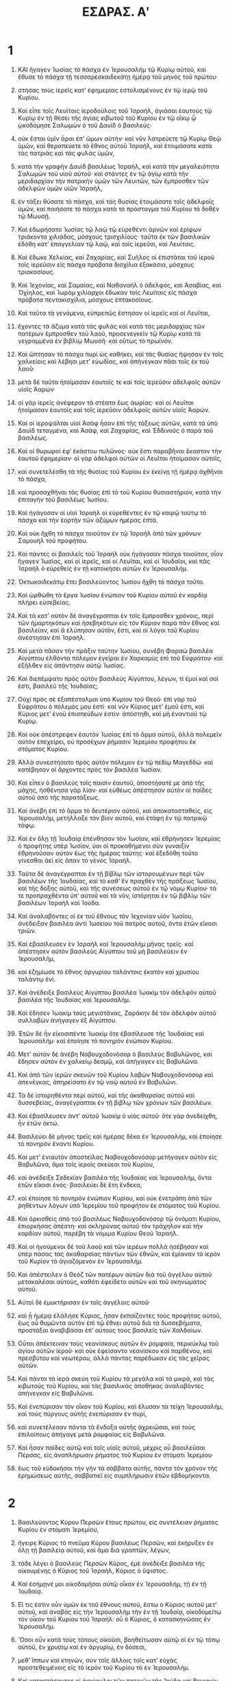 #+TITLE: ΕΣΔΡΑΣ. Αʹ
* 1

1. ΚΑΙ ἤγαγεν Ἰωσίας τὸ πάσχα ἐν Ἱερουσαλὴμ τῷ Κυρίῳ αὐτοῦ, καὶ ἔθυσε τὸ πάσχα τῇ τεσσαρεσκαιδεκάτῃ ἡμέρᾳ τοῦ μηνὸς τοῦ πρώτου·
2. στήσας τοὺς ἱερεῖς κατʼ ἐφημερίας ἐστολισμένους ἐν τῷ ἱερῷ τοῦ Κυρίου.

3. Καὶ εἶπε τοῖς Λευίταις ἱεροδούλοις τοῦ Ἰσραὴλ, ἁγιάσαι ἑαυτοὺς τῷ Κυρίῳ ἐν τῇ θέσει τῆς ἁγίας κιβωτοῦ τοῦ Κυρίου ἐν τῷ οἴκῳ ᾧ ᾠκοδόμησε Σαλωμὼν ὁ τοῦ Δαυὶδ ὁ βασιλεύς·
4. οὐκ ἔσται ὑμῖν ἆραι ἐπʼ ὤμων αὐτήν· καὶ νῦν λατρεύετε τῷ Κυρίῳ Θεῷ ὑμῶν, καὶ θεραπεύετε τὸ ἔθνος αὐτοῦ Ἰσραήλ, καὶ ἑτοιμάσατε κατὰ τὰς πατριὰς καὶ τὰς φυλὰς ὑμῶν,
5. κατὰ τὴν γραφὴν Δαυὶδ βασιλέως Ἰσραὴλ, καὶ κατὰ τὴν μεγαλειότητα Σαλωμὼν τοῦ υἱοῦ αὐτοῦ· καὶ στάντες ἐν τῷ ἁγίῳ κατὰ τὴν μεριδαρχίαν τὴν πατρικὴν ὑμῶν τῶν Λευιτῶν, τῶν ἔμπροσθεν τῶν ἀδελφῶν ὑμῶν υἱῶν Ἰσραὴλ,
6. ἐν τάξει θύσατε τὸ πάσχα, καὶ τὰς θυσίας ἑτοιμάσατε τοῖς ἀδελφοῖς ὑμῶν, καὶ ποιήσατε τὸ πάσχα κατὰ τὸ πρόσταγμα τοῦ Κυρίου τὸ δοθὲν τῷ Μωυσῇ.

7. Καὶ ἐδωρήσατο Ἰωσίας τῷ λαῷ τῷ εὑρεθέντι ἀρνῶν καὶ ἐρίφων τριάκοντα χιλιάδας, μόσχους τρισχιλίους· ταῦτα ἐκ τῶν βασιλικῶν ἐδόθη κατʼ ἐπαγγελίαν τῷ λαῷ, καὶ τοῖς ἱερεῦσι, καὶ Λευίταις.
8. Καὶ ἔδωκε Χελκίας, καὶ Ζαχαρίας, καὶ Συῆλος οἱ ἐπιστάται τοῦ ἱεροῦ τοῖς ἱερεῦσιν εἰς πάσχα πρόβατα δισχίλια ἑξακόσια, μόσχους τριακοσίους.
9. Καὶ Ἰεχονὶας, καὶ Σαμαίας, καὶ Ναθαναὴλ ὁ ἀδελφὸς, καὶ Ἀσαβίας, καὶ Ὀχίηλος, καὶ Ἰωρὰμ χιλίαρχοι ἔδωκαν τοῖς Λευίταις εἰς πάσχα πρόβατα πεντακισχίλια, μόσχους ἑπτακοσίους.

10. Καὶ ταῦτα τὰ γενόμενα, εὐπρεπῶς ἔστησαν οἱ ἱερεῖς καὶ οἱ Λευῖται,
11. ἔχοντες τὰ ἄζυμα κατὰ τὰς φυλὰς καὶ κατὰ τὰς μεριδαρχίας τῶν πατέρων ἔμπροσθεν τοῦ λαοῦ, προσενεγκεῖν τῷ Κυρίῳ κατὰ τὰ γεγραμμένα ἐν βιβλίῳ Μωυσῆ· καὶ οὕτως τὸ πρωϊνόν.
12. Καὶ ὤπτησαν τὸ πάσχα πυρὶ ὡς καθήκει, καὶ τὰς θυσίας ἥψησαν ἐν τοῖς χαλκείοις καὶ λέβησι μετʼ εὐωδίας, καὶ ἀπήνεγκαν πᾶσι τοῖς ἐκ τοῦ λαοῦ·
13. μετὰ δὲ ταῦτα ἡτοίμασαν ἑαυτοῖς τε καὶ τοῖς ἱερεῦσιν ἀδελφοῖς αὐτῶν υἱοῖς Ἀαρών·
14. οἱ γὰρ ἱερεῖς ἀνέφερον τὰ στέατα ἕως ἀωρίας· καὶ οἱ Λευῖται ἡτοίμασαν ἑαυτοῖς καὶ τοῖς ἱερεῦσιν ἀδελφοῖς αὐτῶν υἱοῖς Ἀαρών.
15. Καὶ οἱ ἱεροψάλται υἱοὶ Ἀσὰφ ἦσαν ἐπὶ τῆς τάξεως αὐτῶν, κατὰ τὰ ὑπὸ Δαυὶδ τεταγμένα, καὶ Ἀσὰφ, καὶ Ζαχαρίας, καὶ Ἐδδινοῦς ὁ παρὰ τοῦ βασιλέως.
16. Καὶ οἱ θυρωροὶ ἐφʼ ἑκάστου πυλῶνος· οὐκ ἔστι παραβῆναι ἕκαστον τὴν ἑαυτοῦ ἐφημερίαν· οἱ γὰρ ἀδελφοὶ αὐτῶν οἱ Λευῖται ἡτοίμασαν αὐτοῖς,
17. καὶ συνετελέσθη τὰ τῆς θυσίας τοῦ Κυρίου ἐν ἐκείνῃ τῇ ἡμέρᾳ ἀχθῆναι τὸ πάσχα,
18. καὶ προσαχθῆναι τὰς θυσίας ἐπὶ τὸ τοῦ Κυρίου θυσιαστήριον, κατὰ τὴν ἐπιταγὴν τοῦ βασιλέως Ἰωσίου.

19. Καὶ ἠγάγοσαν οἱ υἱοὶ Ἰσραὴλ οἱ εὑρεθέντες ἐν τῷ καιρῷ τούτῳ τὸ πάσχα καὶ τὴν ἑορτὴν τῶν ἀζύμων ἡμέρας ἑπτά.
20. Καὶ οὐκ ἤχθη τὸ πάσχα τοιοῦτον ἐν τῷ Ἰσραὴλ ἀπὸ τῶν χρόνων Σαμουὴλ τοῦ προφήτου.
21. Καὶ πάντες οἱ βασιλεῖς τοῦ Ἰσραὴλ οὐκ ἠγάγοσαν πάσχα τοιοῦτον, οἷον ἤγαγεν Ἰωσίας, καὶ οἱ ἱερεῖς, καὶ οἱ Λευῖται, καὶ οἱ Ἰουδαῖοι, καὶ πᾶς Ἰσραὴλ ὁ εὑρεθεὶς ἐν τῇ κατοικήσει αὐτῶν ἐν Ἱερουσαλήμ.
22. Ὀκτωκαιδεκάτῳ ἔτει βασιλεύοντος Ἰωσίου ἤχθη τὸ πάσχα τοῦτο.

23. Καὶ ὠρθώθη τὰ ἔργα Ἰωσίου ἐνώπιον τοῦ Κυρίου αὐτοῦ ἐν καρδίᾳ πλήρει εὐσεβείας.
24. Καὶ τὰ κατʼ αὐτὸν δὲ ἀναγέγραπται ἐν τοῖς ἔμπροσθεν χρόνοις, περὶ τῶν ἡμαρτηκότων καὶ ἠσεβηκότων εἰς τὸν Κύριον παρὰ πᾶν ἔθνος καὶ βασιλείαν, καὶ ἃ ἐλύπησαν αὐτὸν, ἔστι, καὶ οἱ λόγοι τοῦ Κυρίου ἀνέστησαν ἐπὶ Ἰσραήλ.

25. Καὶ μετὰ πᾶσαν τὴν πρᾶξιν ταύτην Ἰωσίου, συνέβη Φαραὼ βασιλέα Αἰγύπτου ἐλθόντα πόλεμον ἐγεῖραι ἐν Χαρκαμὺς ἐπὶ τοῦ Εὐφράτου· καὶ ἐξῆλθεν εἰς ἀπάντησιν αὐτῷ Ἰωσίας.
26. Καὶ διεπέμψατο πρὸς αὐτὸν βασιλεὺς Αἰγύπτου, λέγων, τί ἐμοὶ καὶ σοί ἐστι, βασιλεῦ τῆς Ἰουδαίας;
27. Οὐχί πρὸς σὲ ἐξαπέσταλμαι ὑπὸ Κυρίου τοῦ Θεοῦ· ἐπὶ γὰρ τοῦ Εὐφράτου ὁ πόλεμός μου ἐστί· καὶ νῦν Κύριος μετʼ ἑμοῦ ἐστι, καὶ Κύριος μετʼ ἐνοῦ ἑπισπεύδων ἐστίν· ἀπόστηθι, καὶ μὴ ἐναντιοῦ τῷ Κυρίῳ.

28. Καὶ οὐκ ἀπέστρεψεν ἑαυτὸν Ἰωσίας ἐπὶ τὸ ἅρμα αὐτοῦ, ἀλλὰ πολεμεῖν αὐτὸν ἐπεχείρει, οὐ προσέχων ῥήμασιν Ἰερεμίου προφήτου ἐκ στόματος Κυρίου.
29. Ἀλλὰ συνεστήσατο πρὸς αὐτὸν πόλεμον ἐν τῷ πεδίῳ Μαγεδδώ· καὶ κατέβησαν οἱ ἄρχοντες πρὸς τὸν βασιλέα Ἰωσίαν.
30. Καὶ εἶπεν ὁ βασιλεὺς τοῖς παισὶν ἑαυτοῦ, ἀποστήσατέ με ἀπὸ τῆς μάχης, ἠσθένησα γὰρ λίαν· καὶ εὐθέως ἀπέστησαν αὐτὸν οἱ παῖδες αὐτοῦ ἀπὸ τῆς παρατάξεως.
31. Καὶ ἀνέβη ἐπὶ τὸ ἅρμα τὸ δευτέριον αὐτοῦ, καὶ ἀποκατασταθεὶς, εἰς Ἰερουσαλὴμ, μετήλλαξε τὸν βίον αὐτοῦ, καὶ ἐτάφη ἐν τῷ πατρικῷ τάφῳ.
32. Καὶ ἐν ὅλῃ τῇ Ἰουδαίᾳ ἐπένθησαν τὸν Ἰωσίαν, καὶ ἐθρήνησεν Ἱερεμίας ὁ προφήτης ὑπὲρ Ἰωσίον, ὑαι οἱ προκαθήμενοι σὺν γυναιξὶν ἐθρηνοῦσαν αὐτὸν ἕως τῆς ἡμέρας ταύτης· καὶ ἐξεδόθη τοῦτο γίνεσθαι ἀεὶ εἰς ἅπαν τὸ γένος Ἰσραήλ.

33. Ταῦτα δὲ ἀναγέγραπται ἐν τῇ βίβλῳ τῶν ἱστορουμένων περὶ τῶν βασιλέων τῆς Ἰουδαίας, καὶ τὸ καθʼ ἓν πραχθὲν τῆς πράξεως Ἰωσίου, καὶ τῆς δόξης αὐτοῦ, καὶ τῆς συνέσεως αὐτοῦ ἐν τῷ νόμῳ Κυρίου· τά τε προπραχθέντα ὑπʼ αὐτοῦ καὶ τὰ νῦν, ἱστόρηται ἐν τῷ βιβλίῳ τῶν βασιλέων Ἰσραὴλ καὶ Ἰούδα.

34. Καὶ ἀναλαβόντες οἱ ἐκ τοῦ ἔθνους τὸν Ἰεχονίαν υἱὸν Ἰωσίου, ἀνέδειξαν βασιλέα ἀντὶ Ἰωσείου τοῦ πατρὸς αὐτοῦ, ὄντα ἐτῶν εἴκοσι τριῶν.
35. Καὶ ἐβασίλευσεν ἐν Ἰσραὴλ καὶ Ἱερουσαλὴμ μῆνας τρεῖς· καὶ ἀπέστησεν αὐτὸν βασιλεὺς Αἰγύπτου τοῦ μὴ βασιλεύειν ἐν Ἱερουσαλὴμ,
36. καὶ ἐζημίωσε τὸ ἔθνος ἀργυρίου ταλάντοις ἑκατὸν καὶ χρυσίου ταλάντῳ ἑνί.

37. Καὶ ἀνέδειξε βασιλεὺς Αἰγύπτου βασιλέα Ἰωακὶμ τὸν ἀδελφὸν αὐτοῦ βασιλέα τῆς Ἰουδαίας καὶ Ἱερουσαλήμ.
38. Καὶ ἔδησεν Ἰωακὶμ τοὺς μεγιστᾶνας, Ζαράκην δὲ τὸν ἀδελφὸν αὐτοῦ συλλαβὼν ἀνήγαγεν ἐξ Αἰγύπτου.
39. Ἐτῶν δὲ ἦν εἰκοσιπέντε Ἰωακὶμ ὅτε ἐβασίλευσε τῆς Ἰουδαίας καὶ Ἱερουσαλήμ· καὶ ἐποίησε τὸ πονηρὸν ἐνώπιον Κυρίου.
40. Μετʼ αὐτὸν δὲ ἀνέβη Ναβουχοδονόσορ ὁ βασιλεὺς Βαβυλῶνος, καὶ ἔδησεν αὐτὸν ἐν χαλκείῳ δεσμῷ, καὶ ἀπήγαγεν εἰς Βαβυλῶνα.
41. Καὶ ἀπὸ τῶν ἱερῶν σκευῶν τοῦ Κυρίου λαβὼν Ναβουχοδονόσορ καὶ ἀπενέγκας, ἀπηρείσατο ἐν τῷ ναῷ αὐτοῦ ἐν Βαβυλῶνι.
42. Τὰ δὲ ἱστορηθέντα περὶ αὐτοῦ, καὶ τῆς ἀκαθαρσίας αὐτοῦ καὶ δυσσεβείας, ἀναγέγραπται ἐν τῇ βιβλῳ τῶν χρόνων τῶν βασιλέων.

43. Καὶ ἐβασίλευσεν ἀντʼ αὐτοῦ Ἰωακὶμ ὁ υἱὸς αὐτοῦ· ὅτε γὰρ ἀνεδείχθη, ἦν ἐτῶν ὀκτώ.
44. Βασιλεύει δὲ μῆνας τρεῖς καὶ ἡμέρας δέκα ἐν Ἱερουσαλὴμ, καὶ ἐποίησε τὸ πονηρὸν ἔναντι Κυρίου.

45. Καὶ μετʼ ἐνιαυτὸν ἀποστείλας Ναβουχοδονόσορ μετήγαγεν αὐτὸν εἰς Βαβυλῶνα, ἅμα τοῖς ἱεροῖς σκεύεσι τοῦ Κυρίου,
46. καὶ ἀνέδειξε Σεδεκίαν βασιλέα τῆς Ἰουδαίας καὶ Ἱερουσαλὴμ, ὄντα ἐτῶν εἴκοσι ἑνός· βασιλεύει δὲ ἔτη ἕνδεκα,
47. καὶ ἐποίησε τὸ πονηρὸν ἐνώπιον Κυρίου, καὶ οὐκ ἐνετράπη ἀπὸ τῶν ῥηθέντων λόγων ὑπὸ Ἱερεμίου τοῦ προφήτου ἐκ στόματος τοῦ Κυρίου.
48. Καὶ ὁρκισθεὶς ἀπὸ τοῦ βασιλέως Ναβουχοδονόσορ τῷ ὀνόματι Κυρίου, ἐπιορκήσας ἀπέστη· καὶ σκληρύνας αὐτοῦ τὸν τράχηλον καὶ τὴν καρδίαν αὐτοῦ, παρέβη τὰ νόμιμα Κυρίου Θεοῦ Ἰσραήλ.
49. Καὶ οἱ ἡγούμενοι δὲ τοῦ λαοῦ καὶ τῶν ἱερέων πολλὰ ἠσέβησαν καὶ ὑπὲρ πάσας τὰς ἀκαθαρσίας πάντων τῶν ἐθνῶν, καὶ ἐμίαναν τὸ ἱερὸν τοῦ Κυρίον τὸ ἁγιαζόμενον ἐν Ἱερουσαλήμ.

50. Καὶ ἀπέστειλεν ὁ Θεὸζ τῶν πατέρων αὐτῶν διὰ τοῦ ἀγγέλου αὐτοῦ μετακαλέσαι αὐτοὺς, καθότι ἐφείδετο αὐτῶν καὶ τοῦ σκηνώματος αὐτοῦ.
51. Αὐτοὶ δὲ ἐμυκτήρισαν ἐν τοῖς ἀγγέλοις αὐτοῦ·
52. καὶ ᾗ ἡμέρᾳ ἐλάλησε Κύριος, ἦσαν ἐκπαίζοντες τοὺς προφήτας αὐτοῦ, ἕως οὗ θυμῶντα αὐτὸν ἐπὶ τῷ ἔθνει αὐτοῦ διὰ τὰ δυσσεβήματα, προστάξαι ἀναβιβάσαι ἐπʼ αὐτοὺς τοὺς βασιλεῖς τῶν Χαλδαίων.
53. Οὗτοι ἀπέκτειναν τοὺς νεανίσκους αὐτῶν ἐν ῥομφαία, περικύκλῳ τοῦ ἁγίου αὐτῶν ἱεροῦ· καὶ οὐκ ἐφείσαντο νεανίσκου καὶ παρθένου, καὶ πρεσβύτου καὶ νεωτέρου, ἀλλὰ πάντας παρέδωκαν εἰς τὰς χεῖρας αὐτῶν.
54. Καὶ πάντα τὰ ἱερὰ σκεύη τοῦ Κυρίου τὰ μεγάλα καὶ τὰ μικρά, καὶ τὰς κιβωτοὺς τοῦ Κυρίου, καὶ τὰς βασιλικὰς ἀποθήκας ἀναλαβόντες ἀπήνεγκαν εἰς Βαβυλῶνα.
55. Καὶ ἐνεπύρισαν τὸν οἶκον τοῦ Κυρίου, καὶ ἔλυσαν τὰ τείχη Ἱερουσαλὴμ, καὶ τοὺς πύργους αὐτῆς ἐνεπύρισαν ἐν πυρί,
56. καὶ συνετέλεσαν πάντα τὰ ἔνδοξα αὐτῆς ἀχρειῶσαι, καὶ τοὺς ἐπιλοίπους ἀπήγαγε μετὰ ῥομφαίας εἰς Βαβυλῶνα.
57. Καὶ ἦσαν παῖδες αὐτῷ καὶ τοῖς υἱοῖς αὐτοῦ, μέχρις οὗ βασιλεῦσαι Πέρσας, εἰς ἀναπλήρωσιν ῥήματος τοῦ Κυρίου ἐν στόματι Ἱερεμίου·
58. ἕως τοῦ εὐδοκῆσαι τὴν γῆν τὰ σάββατα αὐτῆς, πάντα τὸν χρόνον τῆς ἐρημώσεως αὐτῆς, σαββατιεῖ εἰς συμπλήρωσιν ἐτῶν ἑβδομήκοντα.
* 2

1. Βασιλεύοντος Κύρου Περσῶν ἔτους πρώτου, εἰς συντέλειαν ῥήματος Κυρίου ἐν στόματι Ἱερεμίου,
2. ἤγειρε Κύριος τὸ πνεῦμα Κύρου βασιλέως Περσῶν, καὶ ἐκήρυξεν ἐν ὅλῃ τῇ βασιλείᾳ αὐτοῦ, καὶ ἅμα διὰ γραπτῶν, λέγων,
3. τάδε λέγει ὁ βασιλεὺς Περσῶν Κῦρος, ἐμὲ ἀνέδειξε βασιλέα τῆς οἰκουμένης ὁ Κύριος τοῦ Ἰσραὴλ, Κύριος ὁ ὕψιστος.
4. Καὶ ἐσήμῃνέ μοι οἰκοδομῆσαι αὐτῷ οἶκον ἐν Ἱερουσαλὴμ, τῇ ἐν τῇ Ἰουδαίᾳ.

5. Εἴ τις ἐστὶν οὖν ὑμῶν ἐκ τοῦ ἔθνους αὐτοῦ, ἔστω ὁ Κύριος αὐτοῦ μετʼ αὐτοῦ, καὶ ἀναβὰς εἰς τὴν Ἱερουσαλὴμ τὴν ἐν τῇ Ἰουδαίᾳ, οἰκοδομείτω τὸν οἶκον τοῦ Κυρίου τοῦ Ἰσραήλ· οὗ ὁ Κύριος, ὁ κατασκηνώσας ἐν Ἱερουσαλήμ.
6. Ὅσοι οὖν κατὰ τοὺς τόπους οἰκοῦσι, βοηθείτωσαν αὐτῷ οἱ ἐν τῷ τόπῳ αὐτοῦ, ἐν χρυσίῳ καὶ ἐν ἀργυρίῳ, ἐν δὀσεσι,
7. μεθʼ ἵππων καὶ κτηνῶν, σὺν τοῖς ἄλλοις τοῖς κατʼ εὐχὰς προστεθειμένοις εἰς τὸ ἱερὸν τοῦ Κυρίου τὸ ἐν Ἱερουσαλήμ.

8. Καὶ καταστήσαντες οἱ ἀρχίφυλοι τῶν πατριῶν τῆς Ἰούδα καὶ Βενιαμὶν φυλῆς, καὶ οἱ ἱερεῖς καὶ οἱ Λευῖται, καὶ πάντων ὧν ἤγειρε Κύριος τό πνεῦμα, ἀναβῆναι οἰκοδομῆσαι οἶκον τῷ Κυρίῳ τὸν ἐν Ἱερουσαλήμ·
9. καὶ οἱ περικύκλῳ αὐτῶν ἐβοήθησαν ἐν πᾶσιν, ἐν ἀργυρίῳ καὶ χρυσίῳ, ἵπποις, κτήνεσι, καὶ εὐχαῖς ὡς πλείσταις πολλῶν, ὧν ὁ νοῦς ἠγέρθη.
10. Καὶ ὁ βασιλεὺς Κύρος ἐξήνεγκε τὰ ἱερὰ σκεύη τοῦ Κυρίου, ἃ μετήνεγκε Ναβουχοδονόσορ ἐξ Ἱερουσαλὴμ, καὶ ἀπηρείσατο αὐτὰ ἐν τῷ εἰδωλείῳ αὐτοῦ.

11. Ἐξενέγκας δὲ αὐτὰ Κύρος ὁ βασιλεὺς Περσῶν παρέδωκεν αὐτὰ Μιθρδάτῃ τῷ ἑαυτοῦ γαζοφύλακι·
12. Διὰ δὲ τούτου παρεδόθησαν Σαμανασσάρῳ προστάτῃ τῆς Ἰουδαίας.
13. Ὁ δὲ τούτων ἀριθμὸς ἦν, σπονδεῖα χρυσᾶ χίλια, σπονδεῖα ἀργυρᾶ χίλια, θυΐσκαι ἀργυραῖ εἰκοσιεννέα, φιάλαι χρυσαῖ τριάκοντα, ἀργυραῖ διοχίλιαι τετρακόσιαι δέκα, καὶ ἄλλα σκεύη χίλια.
14. Τὰ δὲ πάντα σκεύη ἐκομίσθη, χρυσᾶ καὶ ἀργυρᾶ, πεντακισχίλια τετρακόσια ἑξηκονταεννέα.
15. Ἀνηνέχθη δὲ ὑπὸ Σαμανασσάρον ἅμα τοῖς ἐκ τῆς αἰχμαλωσίας ἐκ Βαβυλῶνος εἰς Ἰερουσαλήμ.

16. Ἐν δὲ τοῖς ἐπὶ Ἀρταξέρξου τῶν Περσῶν βασιλέως χρόνοις κατέγραψαν αὐτῷ κατὰ τῶν κατοικούντων ἐν τῇ Ἰουδαίᾳ καὶ Ἱερουσαλὴμ, Βήλεμος, καὶ Μιθραδάτης, καὶ Ταβέλλιος, καὶ Ῥάθυμος, καὶ Βεέλτεθμος, καὶ Σαμέλλιος ὁ γραμματεὺς, καὶ οἱ λοιποὶ οἱ τούτοις συντασσόμενοι, οἰκοῦντες δὲ ἐν Σαμαρείᾳ καὶ τοῖς ἄλλοις τόποις, τὴν ὑπογεγραμμένην ἐπιστολήν·
17. Βασιλεῖ Ἀρταξέρξῃ κυρίῳ οἱ παῖδές σου, Ῥάθυμος ὁ τὰ προσπίπτοντα, καὶ Σαμέλλιος ὁ γραμματεὺς, καὶ οἱ ἐπίλοιποι τῆς βουλῆς αὐτῶν, καὶ κριταὶ οἱ ἐν κοίλῃ Συρίᾳ καὶ Φοινίκῃ.
18. Καὶ νῦν γνωστὸν ἔστω τῷ κυρίῳ βασιλεῖ, ὅτι οἱ Ἰουδαῖοι ἀναβάντες παρʼ ὑμῶν πρὸς ἡμᾶς ἐλθόντες εἰς Ἱερουσαλήμ, τὴν πόλιν τήν ἀποστάτιν καὶ πονηρὰν, οἰκοδομοῦσι τάς τε ἀγορὰς αὐτῆς, καὶ τὰ τείχη θεραπεύουσι, καὶ ναὸν ὑποβάλλονται.
19. Ἐὰν οὖν ἡ πόλις αὕτη οἰκοδομηθῇ, καὶ τὰ τείχη συντελεσθῇ, φορολογίαν οὐ μὴ ὑπομείνωσι δοῦναι, ἀλλὰ καὶ βασιλεῦσιν ἀντιστήσονται.

20. Καὶ ἐπεὶ ἐνεργεῖται τὰ κατὰ τὸν ναὸν, καλῶς ἔχειν ὑπολαμβάνομεν μὴ ὑπεριδεῖν τὸ τοιοῦτο,
21. ἀλλὰ προσφωνῆσαι τῷ κυρίῳ βασιλεῖ, ὅπως ἂν φαίνηταί σοι, ἐπισκεφθῇ ἐν τοῖς ἀπὸ τῶν πατέρων σου βιβλίοις.
22. Καὶ εὑρήσεις ἐν τοῖς ὑπομνηματισμοῖς γεγραμμένα περὶ τούτων, καὶ γνώσῃ ὅτι ἡ πόλις ἐκείνη ἦν ἀποστάτις,
23. καὶ βασιλεῖς καὶ πόλεις ἐνοχλοῦσα, καὶ οἱ Ἰουδαῖοι ἀποστάται καὶ πολιορκίας συνιστάμενοι ἐν αὐτῇ ἔτι ἐξ αἰῶνος, διʼ ἣν αἰτίαν καὶ ἡ πόλις αὕτη ἠρημώθη.
24. Νῦν οὖν ὑποδεικνύομέν σοι, κύριε βασιλεῦ, ὅτι ἐὰν ἡ πόλις αὕτη οἰκοδομηθῇ, καὶ τὰ ταύτης τείχη ἀνασταθῇ, κάθοδος οὐκ ἔτι σοι ἔσται εἰς κοίλην Συρίαν καὶ Φοινίκην.

25. Τότε ἀντέγραψεν ὁ βασιλεὺς Ῥαθύμῳ τῷ γράφοντι τὰ προσπίπτοντα, καὶ Βεελτέθμῳ, καὶ Σαμελλίῳ γραμματεῖ, καὶ τοῖς λοιποῖς τοῖς συντασσομένοις καὶ οἰκοῦσιν ἐν τῇ Σαμαρείᾳ, καὶ Συρίᾳ, καὶ Φοινίκῃ, τὰ ὑπογεγραμμένα.
26. Ἀνέγνων τὴν ἐπιστολὴν ἣν πεπόμφατε πρὸς μέ· ἐπέταξα οὖν ἐπισκέψασθαι· καὶ εὑρέθη ὅτι ἡ πόλις ἐκείνη ἐστὶν ἐξ αἰῶνος βασιλεῦσιν ἀντιπαρατάσσουσα,
27. καὶ οἱ ἄνθρωποι ἀποστάσεις καὶ πολέμους ἐν αὐτῇ συντελοῦντες, καὶ βασιλεῖς ἰσχυροὶ καὶ σκληροὶ ἦσαν ἐν Ἱερουσαλὴμ κυριεύοντες καὶ φορολογοῦντες κοίλην Συρίαν καὶ Φοινίκην.
28. Νῦν οὖν ἐπέταξα ἀποκωλῦσαι τοὺς ἀνθρώπους ἐκείνους τοῦ οἰκοδομῆσαι τὴν πόλιν, καὶ προνοηθῆναι ὅπως μηδὲν παρὰ ταῦτα γένηται.
29. Καὶ μὴ προβῇ ἐπὶ πλεῖον τὰ τῆς κακίας εἰς τὸ βασιλεῖς ἐνοχλῆσαι.

30. Τότε ἀναγνωσθέντων τῶν παρὰ τοῦ βασιλέως Ἀρταξέρξου γραφέντων, Ῥάθυμος, καὶ Σαμέλλιος ὁ γραμματεὺς, καὶ οἱ τούτοις συντασσόμενοι, ἀναζεύξαντες εἰς Ἱερουσαλὴμ κατὰ σπουδὴν μεθʼ ἵππου καὶ ὄχλου παρατάξεως, ἤρξαντο κωλύειν τοὺς οἰκοδομοῦντας, καὶ ἤργει ἡ οἰκοδομὴ τοῦ ἱεροῦ τοῦ ἐν Ἱερουσαλὴμ μέχρι τοῦ δευτέρου ἔτους τῆς βασιλείας Δαρείου τοῦ Περσῶν βασιλέως.
* 3

1. Καὶ βασιλεὺς Δαρεῖος ἐποίησε δοχὴν μεγάλην πᾶσι τοῖς ὑπʼ αὐτὸν, καὶ πᾶσι τοῖς οἰκογενέσιν αὐτοῦ, καὶ πᾶσι τοῖς μεγιστᾶσι τῆς Μηδίας καὶ τῆς Περσίδος,
2. καὶ πᾶσι τοῖς σατράπαις καὶ στρατηγοῖς καὶ τοπάρχαις τοῖς ὑπʼ αὐτὸν, ἀπὸ τῆς Ἰνδικῆς μέχρις Αἰθιοπίας, ἐν ταῖς ἑκατὸν εἰκοσιεπτὰ σατραπείαις.
3. Καὶ ἐφάγοσαν καὶ ἐπίοσαν, καὶ ἐμπλησθέντες ἀνέλυσαν· ὁ δὲ Δαρεῖος ὁ βασιλεὺς ἀνέλυσεν εἰς τὸν κοιτῶνα ἑαυτοῦ, καὶ ἐκοιμήθη, καὶ ἔξυπνος ἐγένετο.

4. Τότε οἱ τρεῖς νεανίσκοι οἱ σωματοφύλακες οἱ φυλάσσοντες τὸ σῶμα τοῦ βασιλέως,
5. εἶπαν ἕτερος πρὸς τὸν ἕτερον, εἴπωμεν ἕκαστος ἡμῶν ἕνα λόγον, ὃς ὑπερισχύσει· καὶ οὗ ἐὰν φανῇ τὸ ῥῆμα αὐτοῦ σοφώτερον τοῦ ἑτέρου, δώσει αὐτῷ Δαρεῖος ὁ βασιλεὺς δωρεὰς μεγάλας, καὶ ἐπινίκια μεγάλα,
6. καὶ πορφύραν περιβαλέσθαι, καὶ ἐν χρυσώμασι πίνειν, καὶ ἐπὶ χρυσῷ καθεύδειν, καὶ ἅρμα χρυσοχάλινον, καὶ κίδαριν βυσσίνην, καὶ μανιάκην περὶ τὸν τράχηλον,
7. καὶ δεύτερος καθιεῖται Δαρείου διὰ τὴν σοφίαν αὐτοῦ, καὶ συγγενὴς Δαρείου κληθήσεται.

8. Καὶ τότε γράψαντες ἕκαστος τὸν ἑαυτοῦ λόγον, ἐσφαγίσαντο καὶ ἔθηκαν ὑπὸ τὸ προσκεφάλαιον Δαρείου τοῦ βασιλέως,
9. καὶ εἶπαν, ὅταν ἐγερθῇ ὁ βασιλεὺς, δώσουσιν αὐτῷ τὸ γράμμα, καὶ ὃν ἂν κρίνῃ ὁ βασιλεὺς καὶ οἱ τρεῖς μεγιστᾶνες τῆς Περσίδος, ὅτι οὗ ὁ λόγος αὐτοῦ σοφώτερος, αὐτῷ δοθήσεται τὸ νῖκος καθὼς γέγραπται.
10. Ὁ εἷς ἔγραψεν, ὑπερισχύει ὁ οἶνος.
11. Ὁ ἕτερος ἔγραψεν, ὑπερισχύει ὁ βασιλεύς.
12. Ὁ τρίτος ἔγραψεν, ὑπερισχύουσιν αἱ γυναῖκες, ὑπὲρ δὲ πάντα νικᾷ ἡ ἀλήθεια.

13. Καὶ ὅτε ἐξηγέρθη ὁ βασιλεὺς, λαβόντες τὸ γράμμα ἔδωκαν αὐτῷ, καὶ ἀνέγνω.
14. Καὶ ἐξαποστείλας ἐκάλεσε πάντας τοὺς μεγιστᾶνας τῆς Περσίδος καὶ τῆς Μηδείας, καὶ τοὺς σατράπας καὶ στρατηγοὺς, καὶ τοπάρχας καὶ ὑπάτους,
15. καὶ ἐκάθισεν ἐν τῷ χρηματιστηρίῳ, καὶ ἀνεγνώσθη τὸ γράμμα ἐνώπιον αὐτῶν.
16. Καὶ εἶπε, καλέσατε τοὺς νεανίσκους, καὶ αὐτοὶ δηλώσουσι τοὺς λόγους ἑαυτῶν· καὶ ἐκλήθησαν, καὶ εἰσήλθοσαν.
17. Καὶ εἶπαν αὐτοῖς, ἀπαγγείλατε ἡμῖν περὶ τῶν γεγραμμένων.

18. Καὶ ἤρξατο ὁ πρῶτος ὁ εἴπας περὶ τῆς ἰσχύος τοῦ οἴνου, καὶ ἔφη οὕτως, ἄνδρες,
19. πῶς ὑπερισχύει ὁ οἶνος; πάντας τοὺς ἀνθρώπους τοὺς πιόντας αὐτὸν πλανᾷ, τὴν διάνοιαν τοῦ τε βασιλέως καὶ τοῦ ὀρφανοῦ ποιεῖ τὴν διάνοιαν μίαν, τήν τε τοῦ οἰκέτου καὶ τὴν τοῦ ἐλευθέρου, τήν τε τοῦ πένητος καὶ τὴν τοῦ πλουσίου·
20. καὶ πᾶσαν διάνοιαν μεταστρέφει εἰς εὐωχίαν καὶ εὐφροσύνην, καὶ οὐ μέμνηται πᾶσαν λύπην καὶ πᾶν ὀφείλημα·
21. καὶ πάσας καρδίας ποιεῖ πλουσιας, καὶ οὐ μέμνηται βασιλέα οὐδὲ σατράπην· καὶ πάντα διὰ ταλάντων ποιεῖ λαλεῖν.
22. Καὶ οὐ μέμνηνται, ὅταν πίνωσι, φιλιάζειν φίλοις καὶ ἀδελφοῖς, καὶ μετʼ οὐ πολὺ σπῶνται τὰς μαχαίρας.
23. Καὶ ὅταν ἀπὸ τοῦ οἴνου ἐγερθῶσιν, οὐ μέμνηνται ἃ ἔπραξαν.
24. Ὦ ἄνδρες, οὐχ ὑπερισχύει ὁ οἶνος, ὅτι οὕτως ἀναγκάζει ποιεῖν; καὶ ἐσίγησεν οὕτως εἴπας.
* 4

1. Καὶ ἤρξατο ὁ δεύτερος λαλεῖν, ὁ εἴπας περὶ τῆς ἰσχύος τοῦ βασιλέως.
2. Ὦ ἄνδρες, οὐχ ὑπερισχύουσιν οἱ ἄνθρωποι, τὴν γῆν καὶ τὴν θάλασσαν κατακρατοῦντες καὶ πάντα τὰ ἐν αὐτοῖς;
3. Ὁ δὲ βασιλεὺς ὑπερισχύει, καὶ κυριεύει αὐτῶν καὶ δεσπόζει αὐτῶν, καὶ πᾶν ὃ ἐὰν εἴπῃ αὐτοῖς, ἐνακούουσιν.
4. Ἐὰν εἴπῃ αὐτοῖς ποιῆσαι πόλεμον ἕτερος πρὸς τὸν ἕτερον, ποιοῦσιν· ἐὰν δὲ ἐξαποστείλῃ αὐτοὺς πρὸς τοὺς πολεμίους, βαδίζουσι καὶ κατεργάζονται τὰ ὄρη καὶ τὰ τείχη καὶ τοὺς πύργους,
5. φονεύουσι καὶ φονεύονται, καὶ τὸν λόγον τοῦ βασιλέως οὐ παραβαίνουσιν· ἐὰν δὲ νικήσωσι, τῷ βασιλεῖ κομίζουσι πάντα, καὶ ἐὰν προνομεύσωσι, καὶ τὰ ἄλλα πάντα.

6. Καὶ ὅσοι οὐ στρατεύονται οὐδὲ πολεμοῦσιν, ἀλλὰ γεωργοῦσι τὴν γῆν, πάλιν ὅταν σπείρωσι θερίσαντε, ἀναφέρουσι τῷ βασιλεῖ· καὶ ἕτερος τὸν ἕτερον ἀναγκάζοντες, ἀναφέρουσι τοὺς φόρους τῷ βασιλεῖ.
7. Καὶ αὐτὸς εἷς μόνος ἐστίν· ἐὰν εἴπῃ ἀποκτεῖναι, ἀποκτέννουσιν· ἐὰν εἴπῃ ἀφεῖναι, ἀφίουσιν·
8. Εἶπε πατάξαι, τύπτουσιν· εἶπεν ἐρημῶσαι, ἐρημοῦσιν· εἶπεν οἰκοδομῆσαι, οἰκοδομοῦσιν·
9. εἶπεν ἐκκόψαι, ἐκκόπτουσιν· εἶπε φυτεῦσαι, φυτεύουσι.
10. Καὶ πᾶς ὁ λαὸς αὐτοῦ καὶ αἱ δυνάμεις αὐτοῦ ἐνακούουσι· πρὸς δὲ τούτοις αὐτὸς ἀνάκειται, ἐσθίει καὶ πίνει καὶ καθεύδει,
11. αὐτοὶ δὲ τηροῦσι κύκλῳ περὶ αὐτόν· καὶ οὐ δύνανται ἕκαστος ἀπελθεῖν, καὶ ποιεῖν τὰ ἔργα αὐτοῦ, οὐδὲ παρακούουσιν αὐτοῦ.
12. Ὦ ἄνδρες, πῶς οὐχ ὑπερισχύει ὁ βασιλεὺς, ὅτι οὕτως ἐπάκουστός ἐστι; καὶ ἐσίγησεν.

13. Ὁ δὲ τρίτος ὁ εἴπας περὶ τῶν γυναικῶν καὶ τῆς ἀληθείας, οὗτός ἐστι Ζοροβάβελ, ἤρξατο λαλεῖν·
14. Ἄνδρες, οὐ μέγας ὁ βασιλεὺς, καὶ πολλοὶ οἱ ἄνθρωποι, καὶ ὁ οἶνος ἰσχύει; τίς οὖν ὁ δεσπόζων αὐτῶν, ἢ τίς ὁ κυριεύων αὐτῶν; οὐχ αἱ γυναῖκες;
15. Αἱ γυναῖκες ἐγέννησαν τὸν βασιλέα καὶ πάντα τὸν λαὸν ὃς κυριεύει τῆς θαλάσσης καὶ τῆς γῆς,
16. καὶ ἐξ αὐτῶν ἐγένοντο· καὶ αὗται ἐξέθρεψαν αὐτοὺς τοὺς φυτεύσαντας τοὺς ἀμπελῶνας ἐξ ὧν ὁ οἶνος γίνεται.
17. Καὶ αὗται ποιοῦσι τὰς στολὰς τῶν ἀνθρώπων, καὶ αὗται ποιοῦσι δόξαν τοῖς ἀνθρώποις, καὶ οὐ δύνανται οἱ ἄνθρωποι χωρὶς τῶν γυναικῶν εἶναι.
18. Ἐὰν δὲ συναγάγωσι χρυσίον καὶ ἀργύριον καὶ πᾶν πρᾶγμα ὡραῖον, καὶ ἴδωσι γυναῖκα μίαν καλὴν τῷ εἴδει καὶ τῷ κάλλει,
19. ταῦτα πάντα ἀφέντες, εἰς αὐτὴν ἐκκέχῃναν, καὶ χάσκοντες τὸ στόμα θεωροῦσιν αὐτὴν, καὶ πάντες αὐτὴν αἱρετίζουσι μᾶλλον ἢ τὸ χρυσίον καὶ τὸ ἀργύριον καὶ πᾶν πρᾶγμα ὡραῖον.

20. Ἄνθρωπος τὸν ἑαυτοῦ πατέρα ἐγκαταλείπει ὃς ἐξέθρεψεν αὐτὸν, καὶ τὴν ἰδίαν χώραν, καὶ πρὸς τὴν ἰδίαν γυναῖκα κολλᾶται,
21. καὶ μετὰ τῆς γυναικὸς ἀφίησι τὴν ψυχήν, καὶ οὔτε τὸν πατέρα μέμνηται, οὔτε τὴν μητέρα, οὔτε τὴν χώραν.
22. Καὶ ἐντεῦθεν δεῖ ὑμᾶς γνῶναι ὅτι αἱ γυναῖκες κυριεύουσιν ὑμῶν· οὐχὶ πονεῖτε, καὶ μοχθεῖτε, καὶ πάντα ταῖς γυναιξὶ δίδοτε, καὶ φέρετε;
23. Και λαμβάνει ὁ ἄνθρωπος τὴν ῥομφαίαν αὐτοῦ, καὶ ἐκπορεύεται ἐξοδεύειν καὶ λῃστεύειν καὶ κλέπτειν, καὶ εἰς τὴν θάλασσαν πλεῖν, καὶ ποταμοὺς,
24. καὶ τὸν λέοντα θεωρεῖ, καὶ ἐν σκότει βαδίζει· καὶ ὅταν κλέψῃ καὶ ἁρπάσῃ καὶ λωποδυτήσῃ, τῇ ἐρωμένῃ ἀποφέρει.
25. Καὶ πλεῖον ἀγαπᾷ ἄνθρωπος τὴν ἰδίαν γυναῖκα μᾶλλον ἢ τὸν πατέρα καὶ τὴν μητέρα.
26. Καὶ πολλοὶ ἀπενοήθησαν ταῖς ἰδίαις διανοίαις διὰ τὰς γυναῖκας, καὶ δοῦλοι ἐγένοντο διʼ αὐτάς·
27. καὶ πολλοὶ ἀπώλοντο καὶ ἐσφάλησαν καὶ ἡμάρτοσαν διὰ τὰς γυναῖκας.

28. Καὶ νῦν οὐ πιστεύετέ μοι; οὐχὶ μέγας ὁ βασιλεὺς τῇ ἐξουσίᾳ αὐτοῦ; οὐχὶ πᾶσαι αἱ χῶραι εὐλαβοῦνται ἅψασθαι αὐτοῦ;
29. Ἐθεώρουν αὐτὸν, καὶ Ἀπάμην τὴν θυγατέρα Βαρτάκου τοῦ θαυμαστοῦ, τὴν παλλακὴν τοῦ βασιλέως, καθημένην ἐν δεξιᾷ τοῦ βασιλέως,
30. καὶ ἀφαιροῦσαν τὸ διάδημα ἀπὸ τῆς κεφαλῆς τοῦ βασιλέως, καὶ ἐπιτιθοῦσαν ἑαυτῇ· καὶ ἐῤῥάπιζε τὸν βασιλέα τῇ ἀριστερᾷ.
31. Καὶ πρὸς τούτοις ὁ βασιλεὺς χάσκων τὸ στόμα ἐθεώρει αὐτήν· καὶ ἐὰν προσγελάσῃ αὐτῷ, γελᾷ· ἐὰν δὲ πικρανθῇ ἐπʼ αὐτὸν, κολακεύει αὐτὴν, ὅπως διαλλαγῇ αὐτῷ.
32. Ὦ ἄνδρες, πῶς οὐχὶ ἰσχυραὶ αἱ γυναῖκες, ὅτι οὕτως πράσσουσι;

33. Καὶ τότε ὁ βασιλεὺς καὶ οἱ μεγιστᾶνες ἔβλεπον εἷς τὸν ἕτερον· καὶ ἤρξατο λαλεῖν περὶ τῆς ἀληθείας·
34. Ἄνδρες, οὐχὶ ἰσχυραὶ αἱ γυναῖκες; μεγάλη ἡ γῆ, καὶ ὑψηλὸς ὁ οὐρανὸς, καὶ ταχὺς τῷ δρόμῳ ὁ ἥλιος, ὅτι στρέφεται ἐν τῷ κύκλῳ τοῦ οὐρανοῦ, καὶ πάλιν ἀποτρέχει εἰς τὸν ἑαυτοῦ τόπον ἐν μιᾷ ἡμέρᾳ.
35. Οὐχὶ μέγας ὃς ταῦτα ποιεῖ; καὶ ἡ ἀλήθεια μεγάλη καὶ ἰσχυροτέρα παρὰ πάντα.
36. Πᾶσα ἡ γῆ τὴν ἀλὴθειαν καλεῖ, καὶ ὁ οὐρανὸς αὐτὴν εὐλογεῖ, καὶ πάντα τὰ ἔργα σείεται καὶ τρέμει, καὶ οὐκ ἔστι μετʼ αὐτῆς ἄδικον οὐδέν.
37. Ἄδικος ὁ οἶνος, ἄδικος ὁ βασιλεὺς, ἄδικοι αἱ γυναῖκες, ἄδικοι πάντες οἱ υἱοὶ τῶν ἀνθρώπων, καὶ ἄδικα πάντα τὰ ἔργα αὐτῶν τὰ τοιαῦτα, καὶ οὐκ ἔστιν ἐν αὐτοῖς ἀλήθεια, καὶ ἐν τῇ ἀδικίᾳ αὐτῶν ἀπολοῦνται.

38. Καὶ ἡ ἀλήθεια μένει καὶ ἰσχύει εἰς τὸν αἰῶνα, καὶ ζῇ καὶ κρατεῖ εἰς τὸν αἰῶνα τοῦ αἰῶνος.
39. Καὶ οὐκ ἔστι παρʼ αὐτὴν λαμβάνειν πρόσωπα, οὐδὲ διάφορα, ἀλλὰ τὰ δίκαια ποιεῖ ἀπὸ πάντων τῶν ἀδίκων καὶ πονηρῶν· καὶ πάντες εὐδοκοῦσι τοῖς ἔργοις αὐτῆς,
40. καὶ οὐκ ἔστιν ἐν τῇ κρίσει αὐτῆς οὐδὲν ἄδικον· καὶ αὕτη, ἡ ἰσχὺς, καὶ τὸ βασίλειον, καὶ ἡ ἐξουσία, καὶ ἡ μεγαλειότης τῶν πάντων αἰώνων· εὐλογητὸς ὁ Θεὸς τῆς ἀληθείας.

41. Καὶ ἐσιώπησε τοῦ λαλεῖν· καὶ πᾶς ὁ λαὸς τότε ἐφώνησε· καὶ τότε εἶπον, μεγάλη ἡ ἀλήθεια, καὶ ὑπερισχύει·
42. τότε ὁ βασιλεὺς εἶπεν αὐτῷ, αἴτησαι ὃ θέλεις πλείω τῶν γεγραμμένων, καὶ δώσομέν σοι ὅν τρόπον εὑρέθης σοφώτερος, καὶ ἐχόμενός μου καθήσῃ, καὶ συγγενής μου κληθήθῃ.
43. Τότε εἶπε τῷ βασιλεῖ, μνήσθητι τὴν εὐχὴν, ἣν ηὔξω, οἰκοδομῆσαι τὴν Ἱερουσαλὴμ ἐν τῇ ἡμέρᾳ ᾗ τὸ βασίλειόν σου παρέλαβες,
44. καὶ πάντα τὰ σκεύη τὰ ληφθέντα ἐξ Ἱερουσαλὴμ, καὶ ἐκπέμψαι ἃ ἐχώρισε Κύρος, ὅτε ηὔξατο ἐκκόψαι Βαβυλῶνα, καὶ ηὔξατο ἐξαποστεῖλαι ἐκεῖ.
45. Καὶ σὺ ηὔξω οἰκοδομῆσαι τὸν ναὸν ὃν ἐνεπύρισαν οἱ Ἰδουμαῖοι, ὅτε ἠρημώθη ἡ Ἰουδαία ὑπὸ τῶν Χαλδαίων.
46. Καὶ νῦν τοῦτό ἐστιν ὅ σε ἀξιῶ, κύριε βασιλεῦ, καὶ ὃ αἰτοῦμαί σε, καὶ αὕτη ἐστὶν, ἡ μεγαλωσύνη ἡ παρὰ σοῦ· δέομαι οὖν ἵνα ποιήσῃς τὴν εὐχὴν, ἣν ηὔξω τῷ βασιλεῖ τοῦ οὐρανοῦ, ποιῆσαι ἐκ στόματός σου.

47. Τότε ἀναστὰς Δαρεῖος ὁ βασιλεὺς κατεφίλησεν αὐτὸν, καὶ ἔγραψεν αὐτῷ τὰς ἐπιστολὰς πρὸς πάντας τοὺς οἰκονόμους, καὶ τοπάρχας, καὶ στρατηγοὺς, καὶ σατράπας, ἵνα προπέμψωσιν αὐτὸν καὶ τοὺς μετʼ αὐτοῦ πάντας ἀναβαίνοντας οἰκοδομῆσαι τὴν Ἱερουσαλήμ.
48. Καὶ πᾶσι τοῖς τοπάρχαις ἐν κοίλῃ Συρίᾳ, καὶ Φοινίκῃ, καὶ τοῖς ἐν τῷ Λιβάνω ἔγραψεν ἐπιστολὰς, μεταφέρειν ξύλα κέδρινα ἀπὸ τοῦ Λιβάνου εἰς Ἱερουσαλὴμ, καὶ ὅπως οἰκοδομήσωσι μετʼ αὐτοῦ τὴν πόλιν.

49. Καὶ ἔγραψε πᾶσι τοῖς Ἰουδαίοις τοῖς ἀναβαίνουσιν ἀπὸ τῆς βασιλείας εἰς τὴν Ἰουδαίαν ὑπὲρ τῆς ἐλευθερίας, πάντα δυνατὸν, καὶ τοπάρχην, καὶ σατράπην, καὶ οἰκονόμον μὴ ἐπελεύσεσθαι ἑπὶ τὰς θύρας αὐτῶν,
50. καὶ πᾶσαν τὴν χώραν ἣν κρατοῦσιν, ἀφορολόγητον αὐτοῖς ὑπάρχειν· καὶ ἵνα οἱ Ἰδουμαῖοι ἀφίωσι τὰς κώμας ἃ διακρατοῦσι τῶν Ἰουδαίων·
51. καὶ εἰς τὴν οἰκοδομὴν τοῦ ἱεροῦ δοθῆναι κατʼ ἐνιαυτὸν τάλαντα εἴκοσι, μέχρι τοῦ οἰκοδομηθήναι·
52. καὶ ἐπὶ τὸ θυσιαστήριον ὁλοκαυτώματα καρποῦσθαι καθʼ ἡμέραν, καθὰ ἔχουσιν ἐντολὴν, ἑπτακαίδεκα προσφέρειν ἄλλα τάλαντα, δέκα κατʼ ἐνιαυτόν.
53. καὶ πᾶσι τοῖς προσβαίνουσιν ἀπὸ τῆς Βαβυλωνίας κτίσαι τὴν πόλιν, ὑπάρχειν τὴν ἐλευθερίαν αὐτοῖς τε καὶ τοῖς ἐκγόνοις αὐτῶν, καὶ πᾶσι τοῖς ἱερεῦσι τοῖς προσβαίνουσιν.
54. Ἔγραψε δὲ καὶ τὴν χορηγίαν καὶ τὴν ἱερατικὴν στολὴν ἐν τίνι λατρεύουσιν ἐν αὐτῇ.
55. Καὶ τοῖς Λευίταις ἔγραψε δοῦναι τὴν χορηγίαν, ἕως τῆς ἡμέρας ἡς ἐπιτελεσθῇ ὁ οἶκος καὶ Ἱερουσαλὴμ οἰκοδομηθῆναι.
56. Καὶ πᾶσι τοῖς φρουροῦσι τὴν πόλιν ἔγραψε δοῦναι αὐτοῖς κλήρους καὶ ὀψώνια.
57. Καὶ ἐξαπέστειλε πάντα τὰ σκεύη ἃ ἐχώρισε Κύρος ἀπὸ Βαβυλῶνος· καὶ πάντα ὅσα εἶπε Κύρος ποιῆσαι, καὶ αὐτὸς ἐπέταξε ποιῆσαι, καὶ ἐξαποστεῖλαι εἰς Ἱερουσαλήμ.

58. Καὶ ὅτε ἐξῆλθεν ὁ νεανίσκος, ἄρας τὸ πρόσωπον εἰς τὸν οὐρανὸν ἐναντίον Ἱερουσαλὴμ, εὐλόγησε τῷ βασιλεῖ τοῦ οὐρανοῦ, λέγων,
59. παρὰ σοῦ νίκη, καὶ παρὰ σοῦ ἡ σοφία, καὶ σὴ ἡ δόξα, καὶ ἐγὼ σὸς οἰκέτης.
60. Εὐλογητὸς εἶ, ὃς ἔδωκάς μοι σοφίαν, καὶ σοὶ ὁμολογῶ, δέσποτα τῶν πατέρων.
61. Καὶ ἔλαβε τὰς ἐπιστολὰς, καὶ ἐξῆλθε, καὶ ἦλθεν εἰς Βαβυλῶνα, καὶ ἀπήγγειλε τοῖς ἀδελφοῖς αὐτοῦ πᾶσι.
62. Καὶ εὐλόγησαν τὸν Θεὸν τῶν πατέρων αὐτῶν, ὅτι ἔδωκεν αὐτοῖς ἄνεσιν καὶ ἄφεσιν,
63. ἀναβῆναι καὶ οἰκοδομῆσαι τὴν Ἱερουσαλὴμ καὶ τὸ ἱερὸν, οὗ ὠνομάσθη τὸ ὄνομα αὐτοῦ ἐπʼ αὐτῷ· καὶ ἐκωθωνίζοντο μετὰ μουσικῶν καὶ χαρᾶς ἡμέρας ἑπτά.
* 5

1. Μετὰ δὲ ταῦτα ἐξελέγησαν ἀναβῆναι ἀρχηγοὶ οἴκου πατριῶν κατὰ φυλὰς αὐτῶν, καὶ αἱ γυναῖκες αὐτῶν, καὶ οἱ υἱοὶ αὐτῶν, καὶ αἱ θυγατέρες, καὶ οἱ παῖδες αὐτῶν, καὶ αἱ παιδίσκαι, καὶ τὰ κτήνη αὐτῶν.
2. Καὶ Δαρεῖος συναπέστειλε μετʼ αὐτῶν ἱππεῖς χιλίους, ἕως τοῦ ἀποκαταστῆσαι αὐτοὺς εἰς Ἱερουσαλὴμ μετʼ εἰρήνης, καὶ μετὰ μουσικῶν, τυμπάνων, καὶ αὐλῶν.
3. Καὶ πάντες οἱ ἀδελφοὶ αὐτῶν παίζοντες, καὶ ἐποίησεν αὐτοὺς συναναβῆναι μετʼ ἐκείνων.

4. Καὶ ταῦτα τὰ ὀνόματα τῶν ἀνδρῶν τῶν ἀναβαινόντων κατὰ πατριὰς αὐτῶν εἰς τὰς φυλὰς, ἐπὶ τὴν μεριδαρχίαν αὐτῶν.
5. Οἱ ἱερεῖς υἱοὶ Φινεὲς, υἱοὶ Ἀαρὼν, Ἰησοῦς ὁ τοῦ Ἰωσεδὲκ τοῦ Σαραίου, καὶ Ἰωακὶμ ὁ τοῦ Ζοροβάβελ τοῦ Σαλαθιὴλ ἐκ τοῦ οἴκου τοῦ Δαυὶδ, ἐκ τῆς γενεᾶς Φαρὲς, φυλῆς δὲ Ἰούδα,
6. ὃς ἐλάλησεν ἐπὶ Δαρείου τοῦ βασιλέως Περσῶν λόγους σοφοὺς ἐν τῷ δευτέρῳ ἔτει τῆς βασιλείας αὐτοῦ, μηνὶ Νισὰν τοῦ πρώτου μηνός.
7. Εἰσὶ δὲ οὗτοι οἱ ἐκ τῆς γῆς Ἰουδαίας ἀναβάντες ἐκ τῆς αἰχμαλωσίας τῆς παροικίας, οὓς μετῴκισε Ναβουχοδονόσορ βασιλεὺς Βαβυλῶνος εἰς Βαβυλῶνα.
8. Καὶ ἐπέστρεψαν εἰς Ἱερουσαλὴμ καὶ τὴν λοιπὴν Ἰουδαίαν ἕκαστος εἰς τὴς ἰδίαν πόλιν, οἱ ἐλθόντες μετὰ Ζοροβάβελ, καὶ Ἰησοῦ, Νεεμίου, Ζαραίου, Ῥησαίου, Ἐνηνέος, Μαρδοχαίου, Βεελσάρου, Ἀσφαράσου, Ῥεελίου, Ῥοΐμου, Βαανὰ, τῶν προηγουμένων αὐτῶν.

9. Ἀριθμὸς τῶν ἀπὸ τοῦ ἔθνους καὶ οἱ προηγούμενοι αὐτῶν· υἱοὶ Φόρος, δύο χιλιάδες καὶ ἑκατὸν ἑβδομηκονταδύο· υἱοὶ Σαφὰτ, τετρακόσιοι ἑβδομηκονταδύο.

10. Υἱοὶ Ἀρὲς, ἑπτακόσιοι πεντηκονταέξ.

11. Υἱοὶ Φαὰθ Μωὰβ εἰς τοὺς υἱοὺς Ἰησοῦ καὶ Ἰωὰβ, δισχίλιοι ὀκτακόσιοι δεκαδύο.

12. Υἱοὶ Ἠλὰμ, χίλιοι διακόσιοι πεντηκοντατέσσαρες· υἱοὶ Ζαθουῒ, ἐννακόσιοι ἑβδομηκονταπέντε· υἱοὶ Χορβὲ, ἑπτακόσιοι πέντε· υἱοὶ Βανί, ἑξακόσιοι τεσσαρακονταοκτώ.

13. Υἱοὶ Βηβαὶ, ἑξακόσιοι τριακοντατρεῖς· υἱοὶ Ἀργαὶ, χίλιοι τριακόσιοι εἰκοσιδύο.

14. Υἱοὶ Ἀδωνικὰν, ἑξακόσιοι τριακονταεπτά. υἱοὶ Βαγοῒ, δισχίλιοι ἑξακόσιοι ἕξ· υἱοὶ Ἀδινοὺ, τετρακόσιοι πεντηκοντατέσσαρες·

15. Υἱοὶ Ἀτὴρ Ἐζεκίου, ἐννενηκονταδύο· υἱοὶ Κιλὰν, καὶ Ἀζηνὰν, ἑξηκονταεπτά· υἱοὶ Ἀζαροὺ, τετρακόσιοι τριακονταδύο.

16. Υἱοὶ Ἁννὶς, ἑκατὸν εἷς· υἱοὶ Ἀρὸμ, τριακονταδύο· υἱοὶ Βασσαὶ, τριακόσιοι εἰκοσιτρεῖς· υἱοὶ Ἀρσιφουρὶθ, ἑκατὸν δύο.

17. Υἱοὶ Βαιτηροὺς, τρισχίλιοι πέντε· υἱοὶ ἐκ Βαιθλωμῶν, ἑκατὸν εἰκοσιτρεῖς.

18. Οἱ ἐκ Νετωφὰς, πεντηκονταπέντε· οἱ ἐξ Ἀναθὼθ, ἑκατὸν πεντηκονταοκτώ· οἱ ἐκ Βαιθασμὼν, τεσσαρακονταδύο.

19. Οἱ ἐκ Καριαθιρὶ, εἰκοσιπέντε· οἱ ἐκ Καφείρας, καὶ Βηρὼγ, ἑπτακόσιοι τεσσαρακοντατρεῖς.

20. Οἱ Χαδιασαὶ καὶ Ἁμμίδιοι, τετρακόσιοι εἰκοσιδύο· οι ἐκ Κιραμᾶς καὶ Γαββῆς, ἑξακόσιοι εἴκοσι εἷς.

21. Οἱ ἐκ Μακαλὼν, ἑκατὸν εἰκοσιδύο· οἱ ἐκ Βετολίῳ, πεντηκονταδύο· υἱοὶ Νιφὶς, ἑκατὸν πεντηκονταέξ.

22. Υἱοὶ Καλαμωλάλου, καὶ Ὠνοὺς, ἑπτακόσιοι εἰκοσιπέντε· υἱοὶ Ἱερεχοὺ, διακόσιοι τεσσαρακονταπέντε.

23. Υἱοὶ Σανάας, τρισχίλιοι τριακόσιοι εἷς.

24. Οἱ ἱερεῖς οἱ υἱοὶ Ἰεδδοὺ τοῦ Ἰησοῦ εἰς τοὺς υἱοὺς Σανασὶβ, ὀκτακόσιοι ἑβδομηκονταδύο· υἱοὶ Ἐμμηροὺθ, διακόσιοι πεντηκονταδύο.

25. Υἱοὶ Φασσούρου, χίλιοι τεσσαρακονταεπτά· υἱοὶ Χαρμι, διακόσιοι δεκαεπτά.

26. Οἱ Λευῖται οἱ υἱοὶ Ἰησοῦ, καὶ Καδοήλου, καὶ Βάννου, καὶ Σουδίου, ἑβδομηκοντατέσσαρες·

27. Οἱ ἱεροψάλται υἱοὶ Ἀσὰρ, ἑκατὸν εἰκοσιοκτώ.

28. Οἱ θυρωροὶ υἱοὶ Σαλοὺμ, υἱοὶ Ἀτὰρ, υἱοὶ Τολμὰν, υἱοὶ Δακοὺβ, Ἀτητὰ, υἱοὶ Τωβὶς, πάντες ἑκατὸν τριακονταεννέα.

29. Οἱ ἱερόδουλοι, υἱοὶ Ἡσαὺ, υἱοὶ Ἀσιφὰ, υἱοὶ Ταβαὼθ, υἱοὶ Κηρὰς, υἱοὶ Σουδὰ, υἱοὶ Φαλαίου, υἱοὶ Λαβανὰ, υἱοὶ Ἀγραβὰ,

30. Υἱοὶ Ἀκοὺδ, υἱοὶ Οὐτὰ, υἱοὶ Κητὰβ, υἱοὶ Ἀκκαβὰ, υἱοὶ Συβαῒ, υἱοὶ Ἀνὰν, υἱοὶ Καθουὰ, υἱοὶ Γεδδοὺρ,

31. Υἱοὶ Ἰαΐρου, υἱοὶ Δαισὰν, υἱοὶ Νοεβὰ, υἱοὶ Χασεβά, υἱοὶ Καζηρὰ, υἱοὶ Ὀζίου, υἱοὶ Φινοὲ, υἱοὶ Ἀσαρὰ, υἱοὶ Βασθαῒ, υἱοὶ Ἀσσανὰ, υἱοὶ Μανὶ, υἱοὶ Ναφισὶ, υἱοὶ Ἀκοὺφ, υἱοὶ Ἀχιβὰ, υἱοὶ Ἀσοὺβ, υἱοὶ Φαρακὲμ, υἱοὶ Βασαλὲμ,

32. Υἱοὶ Μεεδδὰ, υἱοὶ Κουθὰ, υἱοὶ Χαρέα, υἱοὶ Βαρχουὲ, υἱοὶ Σερὰρ, υἱοὶ Θομοῒ, υἱοὶ Νασί, υἱοὶ Ἀτεφά·

33. Υἱοὶ παίδων Σαλωμὼν, υἱοὶ Ἀσσαπφιὼθ, υἱοὶ Φαριρὰ, υἱοὶ Ἰειηλὶ, υἱοὶ Λοζὼν, υἱοὶ Ἰσδαὴλ, υἱοὶ Σαφυῒ,

34. Υἱοὶ Ἁγιὰ, υἱοὶ Φακαρὲθ, υἱοὶ Σαβιὴ, υἱοὶ Σαρωθὶ, υἱοὶ Μισαίας, υἱοὶ Γὰς, υἱοὶ Ἀδδοὺς, υἱοὶ Σουβὰ, υἱοὶ Ἀφεῤῥὰ, υἱοὶ Βαρωδὶς, υἱοὶ Σαφὰγ, υἱοὶ Ἀλλώμ·

35. Πάντες οἱ ἱερόδουλοι, καὶ οἱ υἱοὶ τῶν παίδων Σαλωμὼν τριακόσιοι ἑβδομηκονταδύο.

36. Οὗτοι ἀναβάντες ἀπὸ Θερμελὲθ, καὶ Θελερσὰς, ἡγούμενος αὐτῶν Χαρααθαλὰν, καὶ Ἀλάρ.
37. Καὶ οὐκ ἠδύναντο ἀπαγγεῖλαι τὰς πατριὰς αὐτῶν καὶ γενεὰς, ὡς ἐκ τοῦ Ἰσραήλ εἰσιν· υἱοὶ Δαλὰν τοῦ υἱοῦ τοῦ Βαενὰν, υἱοὶ Νεκωδὰν, ἑξακόσιοι πεντη· κονταδύο.

38. Καὶ ἐκ τῶν ἱερέων οἱ ἐμποιούμενοι ἱερωσύνης, καὶ οὐχ εὑρέθησαν, υἱοὶ Ὀβδία, υἱοὶ Ἁκβὼς, υἱοὶ Ἰαδδοὺ τοῦ λαβόντος Αὐγίαν γυναῖκα τῶν θυγατέρων Φαηζελδαίου, καὶ ἐκλήθη ἐπὶ τῷ ὀνόματι αὐτοῦ.

39. Καὶ τούτων ζητηθείσης τῆς γενικῆς γραφῆς ἐν τῷ καταλοχισμῷ καὶ μὴ εὑρεθείσης, ἐχωρίσθησαν τοῦ ἱερατεύειν.
40. Καὶ εἶπεν αὐτοῖς Νεεμίας καὶ Ἀτθαρίας, μὴ μετέχειν τῶν ἁγίων ἕως ἀναστῇ ἀρχιερεὺς ἐνδεδυμένος τὴν δήλωσιν καὶ τὴν ἀλήθειαν.

41. Οἱ δὲ πάντες Ἰσραὴλ ἦσαν ἀπὸ δωδεκαετοῦς καὶ ἐπάνω χωρὶς παίδων καὶ παιδισκῶν, μυριάδες τέσσαρες δισχίλιοι τριακόσιοι ἑξήκοντα.
42. Παῖδες τούτων καὶ παιδίσκαι, ἑπτακισχίλιοι τριακόσιοι τριακονταεπτά. ψάλται καὶ ψαλτῳδοὶ, διακόσιοι τεσσαρακονταπέντε·
43. Κάμηλοι τετρακόσιοι τριακονταπέντε, καὶ ἵπποι ἑπτακισχίλιοι τριακονταὲξ, ἡμίονοι διακόσιοι τεσσαράκοντα πέντε, ὑποζύλια πεντακισχίλια πεντακόσια εἰκοσιπέντε.

44. Καὶ ἐκ τῶν ἡγουμένων κατὰ τὰς πατριὰς ἐν τῷ παραγίνεσθαι αὐτούς εἰς τὸ ἱερὸν τοῦ Θεοῦ τὸ ἐν Ἱερουσαλὴμ, ηὔξαντο ἐγεῖραι τὸν οἶκον ἐπὶ τοὺ τοῦ τόπου αὐτοῦ κατὰ τὴν αὐτῶν δύναμιν,
45. καὶ δοῦναι εἰς τὸ ἱερὸν γαζοφυλάκιον τῶν ἔργων, χρυσίου μνᾶς χιλίας καὶ ἀργυρίου μνᾶς πεντακισχιλίας, καὶ στολὰς ἱερατικὰς ἑκατόν.
46. Καὶ κατῳκίσθησαν οἱ ἱερεῖς, καὶ οἱ Λευεῖται, καὶ οἱ ἐκ τοῦ λαοῦ αὐτοῦ ἐν Ἱερουσαλὴμ καὶ τῇ χώρᾳ, οἵ τε ἱεροψάλται, καὶ οἱ θυρωροὶ, καὶ πᾶς Ἰσραὴλ ἐν ταῖς κώμαις αὐτῶν.

47. Ἐνστάντος δὲ τοῦ ἑβδόμον μηνὸς, καὶ ὄντων τῶν υἱῶν Ἰσραὴλ ἑκάστου ἐν τοῖς ἰδίοις, συνήχθησαν ὁμοθυμαδὸν εἰς τὸ εὐρύχωρον τοῦ πρώτου πυλῶνος τοῦ πρὸς τῇ ἀνατολῇ.
48. Καὶ καταστὰς Ἰησοῦς ὁ τοῦ Ἰωσεδὲκ καὶ οἱ ἀδελφοὶ αὐτοῦ οἱ ἱερεῖς, καὶ Ζοροβάβελ ὁ τοῦ Σαλαθιὴλ καὶ οἱ τούτου ἀδελφοὶ, ἡτοίμασαν τὸ θυσιαστήριον τοῦ Θεοῦ Ἰσραὴλ,
49. προσενέγκαι ἐπʼ αὐτοῦ ὁλοκαυτώσεις, ἀκολούθως τοῖς ἐν τῇ Μωσέως βίβλῳ τοῦ ἀνθρώπου τοῦ Θεοῦ διηγορευμένοις.

50. Καὶ ἐπισυνήχθησαν αὐτοῖς ἐκ τῶν ἄλλων ἐθνῶν τῆς γῆς, καὶ κατώρθωσαν τὸ θυσιαστήριον ἐπὶ τοῦ τόπου αὐτῶν, ὅτι ἐν ἔχθρᾳ ἦσαν αὐτοῖς, καὶ κατίσχυσαν αὐτοὺς πάντα τὰ ἔθνη τὰ ἐπὶ τῆς γῆς· καὶ ἀνέφερον θυσίας κατὰ τὸν καιρὸν, καὶ ὁλοκαυτώματα Κυρίῳ τὸ πρωϊνὸν καὶ τὸ δειλινόν.
51. Καὶ ἐγάγοσαν τὴν τῆς σκηνοπηγίας ἑορτὴν, ὡς ἐπιτέτακται ἐν τῷ νόμῳ, καὶ θυσίας καθʼ ἡμέραν, ὡς προσῆκον ἦν·
52. καὶ μετὰ ταῦτα προσφορὰς ἐνδελεχισμοῦ, καὶ θυσίας σαββάτων καὶ νουμηνιῶν καὶ ἑορτῶν πασῶν ἡγιασμένων.

53. Καὶ ὅσοι ηὔξαντο εὐχὴν τῷ Θεῷ ἀπὸ τῆς νουμηνίας τοῦ ἑβδόμου μηνὸς, ἤρξαντο προσφέρειν θυσίας τῷ Θεῷ, καὶ ὁ ναὸς τοῦ Θεοῦ οὔπω ᾠκοδόμητο.

54. Καὶ ἔδωκαν ἀργύριον τοῖς λατόμοις καὶ τέκτοσι, καὶ ποτὰ καὶ βρωτὰ,
55. καὶ χάῤῥα τοῖς Σιδωνίοις καὶ Τυρίοις εἰς τὸ παράγειν αὐτοὺς ἐκ τοῦ Λιβάνου ξύλα κέδρινα, διαφέρειν σχεδίας εἰς τὸν Ἰόππης λιμένα, κατὰ τὸ πρόσταγμα τὸ γραφὲν αὐτοῖς παρὰ Κύρου τοῦ Περσῶν βασιλέως.

56. Καὶ τῷ δευτέρῳ ἔτει παραγενόμενος εἰς τὸ ἰερὸν τοῦ Θεοῦ εἰς Ἱερονσαλὴμ μηνὸς δευτέρου, ἤρξατο Ζοροβάβελ ὁ τοῦ Σαλαθιὴλ, καὶ Ἰησοῦς ὁ τοῦ Ἰωσεδὲκ, καὶ οἱ ἀδελφοὶ αὐτῶν, καὶ οἱ ἱερεῖς οἱ Λευῖται, καὶ πάντες οἱ παραγενόμενοι ἐκ τῆς αἰχμαλωσίας εἰς Ἱερουσαλὴμ,
57. καὶ ἐθεμελίωσαν τὸν ναὸν τοῦ Θεοῦ τῇ νουμηνίᾳ τοῦ δευτέρου μηνὸς τοῦ δευτέρου ἔτους, ἐν τῷ ἐλθεῖν εἰς τὴν Ἰουδαίαν καὶ Ἱερουσαλήμ.
58. Καὶ ἔστησαν τοὺς Λευίτας ἀπὸ εἰκοσαετοῦς ἐπὶ τῶν ἔργων τοῦ Κυρίου· καὶ ἔστη Ἰησοῦς, καὶ οἱ υἱοὶ, καὶ οἱ ἀδελφοὶ, καὶ Καδμιὴλ ὁ ἀδελφὸς, καὶ οἱ υἱοὶ Ἠμαδαβοὺν, καὶ οἱ υἱοὶ Ἰωδὰ τοῦ Ἡλιαδοὺδ σὺν τοῖς υἱοῖς καὶ ἀδελφοῖς, πάντες οἱ Λευῖται ὁμοθυμαδὸν ἐργοδιῶκται, ποιοῦντες εἰς τὰ ἔργα ἐν τῷ οἴκῳ τοῦ Κυρίου· καὶ ᾠκοδόμησαν οἱ οἰκοδόμοι τὸν ναὸν τοῦ Κυριου.

59. Καὶ ἔστησαν οἱ ἱερεῖς ἐστολισμενοι μετὰ μουσικῶν καὶ σαλπίγγων,
60. καὶ οἱ Λευῖται υἱοὶ Ἀσὰφ ἔχοντες τὰ κύμβαλα ὑμνοῦντες τῶ Κυρίῳ, καὶ εὐλογοῦντες κατὰ Δαυὶδ βασιλέα τοῦ Ἰσραήλ.

61. Καὶ ἐφώνησαν διʼ ὕμνων εὐλογοῦντες τῷ Κυρίῳ, ὅτι ἡ χρηστότης αὐτοῦ καὶ ἡ δόξα εἰς τοὺς αἰῶνας ἐν παντὶ Ἰσραήλ.
62. Καὶ πᾶς ὁ λαὸς ἐσάλπισαν καὶ ἐβόησαν φωνῇ μεγάλῃ, ὑμνοῦντες τῷ Κυρίῳ ἐπὶ τῇ ἐγέρσει τοῦ οἴκου Κυρίου.

63. Καὶ ἤλθοσαν ἐκ τῶν ἱερεων τῶν Λευιτῶν καὶ τῶν προκαθημένων κατὰ τὰς πατριὰς αὐτῶν, οἱ πρεσβύτεροι οἱ ἑωρακότες τὸν πρὸ τούτου οἶκον, πρὸς τὴν τουτου οἰκοδομὴν μετὰ κλαυθμοῦ καὶ κραυγῆς μεγάλης,
64. καὶ πολλοὶ διὰ σαλπιγγων καὶ χαρᾶς μεγάλῃ τῇ φωνῇ,
65. ὥστε τὸν λαὸν μὴ ἀκούειν τῶν σαλπίγγων διὰ τὸν κλαυθμὸν τοῦ λαοῦ· ὁ γὰρ ὄχλος ἦν ὁ σαλπίζων μεγάλως, ὥστε μακρόθεν ἀκούεσθαι.

66. Καὶ ἀκούσαντες οἱ ἑχθροί τῆς φυλῆς Ἰούδα καὶ Βενιαμὶν, ἤλθοσαν ἐπιγνῶναι τίς ἡ φωνὴ τῶν σαλπίγγων.
67. Καὶ ἐπέγνωσαν ὅτι οἱ ἐκ τῆς αἰχμαλωσίας οἰκοδομοῦσι τὸν ναὸν τῷ Κυρίῳ Θεῷ Ἰσραήλ.
68. Καὶ προσελθόντες τῷ Ζοροβάβελ, καὶ Ἰησοῦ, καὶ τοῖς ἡγουμένοις τῶν πατριῶν, λέγουσιν αὐτοῖς, συνοικοδομήσωμεν ὑμῖν.
69. Ὁμοίως γὰρ ὑμῖν ἀκούομεν τοῦ Κυρίου ὑμῶν, καὶ αὐτῷ ἐπιθύομεν ἀφʼ ἡμερῶν Ἀσβακαφὰς βασιλέως Ἀσσυρίων, ὃς μετήγαγεν ἡμᾶς ἐνταῦθα.

70. Καὶ εἶπεν αὐτοῖς Ζοροβάβελ καὶ Ἰησοῦς καὶ οἱ ἡγούμενοι τῶν πατριῶν τοῦ Ἰσραὴλ, οὐχ ἡμῖν καὶ ὑμῖν τοῦ οἰκοδομῆσαι τὸν οἶκον Κυρίῳ Θεῷ ἡμῶν.
71. Ἡμεῖς γὰρ μόνοι οἰκοδομήσωμεν τῷ Κυρίῳ τοῦ Ἰσραὴλ, ἀκολούθως οἷς προσέταξεν ἡμῖν Κύρος ὁ βασιλεὺς Περσῶν.
72. Τὰ δὲ ἔθνη τῆς γῆς ἐπικοιμώμενα τοῖς ἐν τῇ Ἰουδαίᾳ καὶ πολιορκοῦντες, εἶργον τοῦ οἰκοδομεῖν,
73. καὶ βουλὰς δημαγωγοῦντες, καὶ συστάσεις ποιούμενοι, ἀπεκώλυσαν τοῦ ἀποτελεσθῆναι τὴν οἰκοδομὴν πάντα τὸν χρόνον τῆς ζωῆς τοῦ βασιλέως Κύρου· καὶ εἴρχθησαν τῆς οἰκοδομῆς ἔτη δύο ἕως τῆς Δαρείου βασιλείας.
* 6

1. Ἐν δὲ τῷ δευτέρῳ ἔτει τῆς Δαρείου βασιλείας, ἐπροφήτευσεν Ἀγγαῖος καὶ Ζαχαρίας ὁ τοῦ Ἀδδὼ οἱ προφῆται ἐπὶ τοὺς τοὺς Ἰουδαίους τοὺς ἐν τῇ Ἰουδαίᾳ καὶ Ἱερουσαλὴμ, ἐπὶ τῷ ὀνόματι Κυρίου Θεοῦ Ἰσραὴλ ἐπʼ αὐτούς.

2. Τότε στὰς Ζοροβάβελ ὁ τοῦ Σαλαθιὴλ καὶ Ἰησοῦς ὁ τοῦ Ἰωσεδὲκ, ἥρξαντο οἰκοδομεῖν τὸν οἶκον τοῦ Κυρίου, τὸν ἐν Ἱερουσαλὴμ, συνόντων τῶν προφητῶν τοῦ Κυρίου, βοηθούντων αὐτοῖς.
3. Ἐν αὐτῷ τῷ χρόνῳ παρῆν πρὸς αὐτοὺς Σισίννης ὁ ἔπαρχος Συρίας καὶ Φοινίκης, καὶ Σαθραβουζάνης καὶ οἱ συνεταῖροι,
4. καὶ εἶπαν αὐτοῖς, τίνος ὑμῖν συντάξαντος τὸν οἶκον τοῦτον οἰκοδομεῖτε, καὶ τὴν στέγην ταύτην καὶ τὰ ἄλλα πάντα ἐπιτελεῖτε; καὶ τίνες εἰσὶν οἰκοδόμοι οἱ ταῦτα ἐπιτελοῦντες;

5. Καὶ ἔσχοσαν χάριν, ἐπισκοπῆς γενομένης ἐπὶ τὴν αἰχμαλωσίαν, παρὰ τοῦ Κυρίου οἱ πρεσβύτεροι τῶν Ἰουδαίων,
6. καὶ οὐκ ἐκωλύθησαν τῆς οἰκοδομῆς, μέχρις οὗ ἀποσημανθῆναι Δαρείῳ περὶ αὐτῶν, καὶ προσφωνηθῆναι.

7. ἈΝΤΙΓΡΑΦΟΝ ἘΠΙΣΤΟΛΗΣ ἯΣ ἜΓΡΑΨΕΔΑΡΕΙΩ, ΚΑΙ ἈΠΕΣΤΕΙΛΑΝ. Σισίννης ὁ ἔπαρχος Συρίας καὶ Φοινίκης, καὶ Σαθραβουζάνης, καὶ οἱ συνεταῖροι οἱ ἐν Συρίᾳ καὶ Φοινίκῃ ἡγεμόνες, βασιλεῖ Δαρείῳ χαίρειν.
8. Πάντα γνωστὰ ἔστω τῶ κυρίῳ ἡμῶν τῷ βασιλεῖ, ὅτι παραγενόμενοι εἰς τὴν χώραν τῆς Ἰουδαίας, καὶ ἐλθόντες εἰς Ἱερουσαλὴμ τὴν πόλιν, κατελάβομεν τῆς αἰχμαλωσίας τοὺς πρεσβυτέρους τῶν Ἰουδαίων ἐν Ἱερουσαλὴμ τῇ πόλει οἰκοδομοῦντας οἶκον τῷ Κυρίῳ μέγαν,
9. καινὸν διὰ λίθων ξυστῶν πολυτελῶν, ξύλων τιθεμένων ἐν τοῖς τοίχοις,
10. καὶ τὰ ἔργα ἐκεῖνα ἐπὶ σπουδῆς γινόμενα, καὶ εὐοδούμενον τὸ ἔργον ἐν ταῖς χερσὶν αὐτῶν, καὶ ἐν πάσῃ δόξῃ καὶ ἐπιμελείᾳ συντελούμενον.

11. Τότε ἐπυνθανόμεθα τῶν πρεσβυτέρων τούτων, λέγοντες, τίνος ὑμῖν προστάξαντος οἰκοδομεῖτε τὸν οἶκον τοῦτον, καὶ τὰ ἔργα ταῦτα θεμελιοῦτε;
12. Ἐπηρωτήσαμεν οὖν αὐτοὺς, εἵνεκεν τοῦ γνωρίσαι σοι, καὶ γράψαι σοι τοὺς ἀνθρώπους τοὺς ἀφηγουμένους, καὶ τὴν ὀνοματογραφίαν ᾐτοῦμεν αὐτοὺς τῶν προκαθηγουμένων.
13. Οἱ δὲ ἀπεκρίθησαν ἡμῖν, λέγοντες, ἐσμὲν παῖδες τοῦ Κυρίου τοῦ κτίσαντος τὸν οὐρανὸν καὶ τὴν γῆν·
14. καὶ ᾠκοδόμητο οἶκος ἔμπροσθεν ἐτῶν πλειόνων διὰ βασιλέως τοῦ Ἰσραὴλ μεγάλου καὶ ἰσχυροῦ, καὶ ἐπετελέσθη.
15. Καὶ ἐπεὶ οἱ πατέρες ἡμῶν παραπικράναντες ἥμαρτον εἰς τὸν Κύριον τοῦ Ἰσραὴλ τὸν οὐράνιον, παρέδωκεν αὐτοὺς εἰς χεῖρας Ναβουχοδονόσορ βασιλέως Βαβυλῶνος βασιλέως τῶν Χαλδαίων.
16. Τόν τε οἶκον καθελόντες ἐνεπύρισαν, καὶ τὸν λαὸν ᾐχμαλώτευσαν εἰς Βαβυλῶνα.

17. Ἐν δὲ τῷ πρώτῳ ἔτει βασιλεύοντος Κύρου χώρας Βαβυλωνίας, ἔγραψεν ὁ βασιλεὺς Κύρος τὸν οἶκον τοῦτον οἰκοδομῆσαι·
18. Καὶ τὰ ἱερὰ σκεύη τὰ χρυσᾶ καὶ τὰ ἀργυρᾶ, ἃ ἐξήνεγκε Ναβουχοδονόσορ ἐκ τοῦ οἴκου τοῦ ἐν Ἱερουσαλὴμ, καὶ ἀπηρείσατο αὐτὰ ἐν τῷ αὐτοῦ ναῷ, πάλιν ἐξήνεγκεν αὐτὰ Κύρος ὁ βασιλεὺς ἐκ τοῦ ναοῦ τοῦ ἐν Βαβυλωνίᾳ, καὶ παρεδόθη Σαβανασσάρῳ Ζοροβάβελ τῷ ἐπάρχῳ,
19. καὶ ἐπετάγη αὐτῷ, καὶ ἀπήνεγκε πάντα τὰ σκεύη ταῦτα ἀποθεῖναι ἐν τῷ ναῷ τῷ ἐν Ἱερουσαλὴμ, καὶ τὸν ναὸν τοῦ Κυρίου οἰκοδομηθῆναι ἐπὶ τοῦ τόπου.
20. Τότε ὁ Σαβανάσσαρος παραγενόμενος ἐνεβάλετο τοὺς θεμελίους τοῦ οἴκου Κυρίου τοῦ ἐν Ἱερουσαλὴμ, καὶ ἀπʼ ἐκείνου μέχρι τοῦ νῦν οἰκοδομούμενος οὐκ ἔλαβε συντέλειαν.

21. Νῦν οὖν εἰ κρίνεται, βασιλεῦ, ἐπισκεπήτω ἐν τοῖς βασιλικοῖς βιβλιοφυλακίοις τοῦ Κύρου,
22. καὶ ἐὰν εὑρίσκητε; μετὰ τῆς γνώμης Κύρου τοῦ βασιλέως γενομένην τὴν οἰκοδομὴν τοῦ οἴκου Κυρίου τοῦ ἐν Ἱερουσαλὴμ, καὶ κρίνηται τῷ κυρίῳ βασιλεῖ ἡμῶν, προσφωνησάτω ἡμῖν περὶ τοῦτων.

23. Τότε ὁ βασιλεὺς Δαρεῖος προσέταξεν ἐπισκέψασθαι ἐν τοῖς βιβλιοφυλακίοις τοῖς κειμένοις ἐν Βαβυλῶνι· καὶ εὑρέθη ἐν Ἐκβατάνοις τῇ βάρει τῇ ἐν Μηδίᾳ χώρᾳ τόπος εἷς, ἐν ῷ ὑπομνημάτιστο τάδε.
24. Ἔτους πρώτου βασιλεύοντος Κύρου, βασιλεὺς Κύρος προσέταξε τὸν οἶκον τοῦ Κυρίου τὸν ἐν Ἱερουσαλὴμ οἰκοδομῆσαι, ὅπου ἐπιθύουσι διὰ πυρὸς ἐνδελεχοῦς, οὗ τὸ ὕψος πηχῶν ἑξήκοντα,
25. πλάτος πηχῶν ἑξήκοντα διὰ δόμων λιθίνων ξυστῶν τριῶν, καὶ δόμου ξυλίνου ἐγχωρίου καινοῦ ἑνὸς, καὶ τὸ δαπάνημα δοθῆναι ἐκ τοῦ οἴκου Κύρου τοῦ βασιλέως.
26. Καὶ τὰ ἱερὰ σκεύη τοῦ οἴκου Κυρίου τά τε χρυσᾶ καὶ ἀργυρᾶ, ἃ ἐξήνεγκε Ναβουχοδονόσορ ἐκ τοῦ οἴκου τοῦ ἐν Ἱερουσαλὴμ, καὶ ἀπήνεγκεν εἰς Βαβυλῶνα, ἀποκατασταθῆναι εἰς τὸν οἶκον τὸν ἐν Ἱερουσαλὴμ, οὗ ἦν κείμενα, ὅπως τεθῇ ἐκεῖ.

27. Προσέταξε δὲ ἐπιμεληθῆναι Σισίννῃ ἐπάρχῳ Συρίας καὶ Φοινίκης, καὶ Σαθραβουζάνῃ, καὶ τοῖς συνεταίροις, καὶ τοῖς ἀποτεταγμένοις ἐν Συρίᾳ καὶ Φοινίκῃ ἡγεμόσιν ἀπέχεσθαι τοῦ τόπου, ἐᾶσαι δὲ τὸν παῖδα Κυρίου Ζοροβάβελ, ἔπαρχον δὲ τῆς Ἰουδαίας, καὶ τοὺς πρεσβυτέρους τῶν Ἰουδαίων, τὸν οἶκον τοῦ Κυρίου ἐκεῖνον οἰκοδομεῖν ἐπὶ τοῦ τόπου.
28. Καὶ ἐγὼ δὲ ἐπέταξα ὁλοσχερῶς οἰκοδομῆσαι, καὶ ἀτενίσαι ἵνα συμποιῶσι τοῖς ἐκ τῆς αἰχμαλωσίας τῆς Ἰουδαίας, μέχρι τοῦ ἐπιτελεσθῆναι τὸν οἶκον τοῦ Κυρίου·
29. καὶ ἀπὸ τῆς φορολογίας κοίλης Συρίας καὶ Φοινίκης ἐπιμελῶς σύνταξιν δίδοσθαι τούτοις τοῖς ἀνθρώποις εἰς θυσίαν τῷ Κυρίῳ, Ζοροβάβελ ἐπάρεχῳ εἰς ταύρους, καὶ κριοὺς, καὶ ἄρνας,
30. ὁμοίως δὲ καὶ πυρὸν, καὶ ἅλα, καὶ οἶνον, καὶ ἔλαιον ἐνδελεχῶς κατʼ ἐνιαυτὸν, καθὼς ἂν οἱ ἱερεῖς οἱ ἐν Ἱερουσαλὴμ ὑπαγορεύσωσιν ἀναλίσκεσθαι καθʼ ἡμέραν, ἀναμφισβητήτως,
31. ὅπως προσφέρωνται σπονδαὶ τῷ Θεῷ τῷ ὑψίστῳ ὑπὲρ τοῦ βασιλέως καὶ τῶν παίδων, καὶ προσεύχωνται περὶ τῆς αὐτῶν ζωῆς·
32. καὶ προστάξαι ἵνα ὅσοι ἐὰν παραβῶσί τὶ τῶν γεγραμμένων καὶ ἀκυρώσωσι, ληφθῆναι ξύλον ἐκ τῶν ἰδίων αὐτοῦ, καὶ ἐπʼ αὐτοῦ κρεμασθῆναι, καὶ τὰ ὑπάρχοντα αὐτοῦ εἶναι βασιλικά.

33. Διὰ ταῦτα καὶ ὁ Κύριος, οὗ τὸ ὄνομα αὐτοῦ ἐπικέκληται ἐκεῖ, ἀφανίσαι πάντα βασιλέα καὶ ἔθνος, ὃς ἐκτενεῖ τὴν χεῖρα αὐτοῦ κωλῦσαι ἢ κακοποιῆσαι τὸν οἶκον Κυρίου ἐκεῖνον τὸν ἐν Ἱερουσαλήμ.
34. Ἐγὼ βασιλεὺς Δαρεῖος δεδογμάτικα ἐπιμελῶς κατὰ ταῦτα γίνεσθαι.
* 7

1. Τότε Σισίννης ἔπαρχος κοίλης Συρίας καὶ Φοινίκης, καὶ Σαθραβουζάνης, καὶ οἱ συνεταῖροι κατακολουθήσαντες τοῖς ὑπὸ τοῦ βασιλέως Δαρείου προσταγεῖσιν,
2. ἐπεστάτουν τῶν ἱερῶν ἔργων ἐπιμελέστερον συνεργοῦντες τοῖς πρεσβυτέροις τῶν Ἰουδαίων καὶ ἱεροστάταις.
3. Καὶ εὔοδα ἐγίνετο τὰ ἱερὰ ἔργα, προφητευόντων Ἀγγαίου καὶ Ζαχαρίου τῶν προφητῶν.

4. Καὶ συνετέλεσαν ταῦτα διὰ προστάγματος Κυρίου Θεοῦ Ἰσραήλ· καὶ μετὰ τῆς γνώμης τοῦ Κύρου καὶ Δαρείου καὶ Ἀρταξέρξου βασιλέων Περσῶν,
5. συνετελέσθη ὁ οἶκος ὁ ἅγιος ἕως τρίτης καὶ εἰκάδος μηνὸς Ἄδαρ, τοῦ ἕκτου ἔτους βασιλέως Δαρείου.

6. Καὶ ἐποίησαν οἱ υἱοὶ Ἰσραὴλ, καὶ οἱ ἱερεῖς καὶ οἱ Λευῖται καὶ οἱ λοιποὶ οἱ ἐκ τῆς αἰχμαλωσίας οἱ προστεθέντες, ἀκολούθως τοῖς ἐν τῇ Μωυσέως βίβλῳ.
7. Καὶ προσήνεγκαν εἰς τὸν ἐγκαινισμὸν τοῦ ἱεροῦ τοῦ Κυρίου ταύρους ἑκατὸν, κριοὺς διακοσίους, ἄρνας τετρακοσίους,
8. χιμάρους ὑπὲρ ἁμαρτίας παντὸς τοῦ Ἰσραὴλ δώδεκα πρὸς ἀριθμὸν, ἐκ τῶν φυλάρχων τοῦ Ἰσραὴλ δώδεκα.
9. Καὶ ἔστησαν οἱ ἱερεῖς καὶ οἱ Λενῖται κατὰ φυλὰς ἐστολισμένοι ἐπὶ τῶν ἔργων Κυρίου Θεοῦ Ἰσραὴλ ἀκολούθως τῇ Μωυσέως βίβλῳ, καὶ οἱ θυρωροὶ ἐφʼ ἑκάστου πυλῶνος.

10. Καὶ ἠγάγοσαν οἱ υἱοὶ Ἰσραὴλ τῶν ἐκ τῆς αἰχμαλωσίας τὸ πάσχα ἐν τῇ τεσσαρεσκαιδεκάτῃ τοῦ πρώτου μηνὸς, ὅτε ἡγνίσθησαν οἱ ἱερεῖς καὶ οἱ Λευῖται,
11. ἅμα καὶ πάντες οἱ υἱοὶ τῆς αἰχμαλωσίας, ὅτι ἡγνίσθησαν· ὅτι οἱ Λευῖται ἅμα πάντες ἡγνίσθησαν.
12. Καὶ ἔθυσαν τὸ πάσχα πᾶσι τοῖς υἱοῖς τοῖς αἰχμαλωσίας, καὶ τοῖς ἀδελφοῖς αὐτῶν τοῖς ἱερεῦσι, καὶ ἑαυτοῖς.
13. Καὶ ἐφάγοσαν οἱ υἱοὶ Ἰσραὴλ οἱ ἐκ τῆς αἰχμαλωσίας, πάντες οἱ χωρισθέντες ἀπὸ τῶν βδελυγμάτων τῶν ἐθνῶν τῆς γῆς, ζητοῦντες τὸν Κύριον·
14. Καὶ ἠγάγοσαν τὴν ἑορτὴν τῶν ἀζύμων ἑπτὰ ἡμέρας εὐφραινόμενοι ἔναντι Κυρίου,
15. ὅτι μετέστρεψε τὴν βουλὴν τοῦ βασιλέως Ἀσσυρίων ἐπʼ αὐτοὺς, κατισχῦσαι τὰς χεῖρας αὐτῶν ἐπὶ τὰ ἔργα Κυρίου Θεοῦ Ἰσραήλ.
* 8

1. Καὶ μεταγενέστερος τούτων ἐστὶ, βασιλεύοντος Ἀρταξέρξου τοῦ Περσῶν βασιλέως, προσέβη Ἔσδρας Ἀζαραίου, τοῦ Ζεχρίου, τοῦ Χελκίου, τοῦ Σαλήμου,
2. τοῦ Σαδδούκου, τοῦ Ἀχιτὼβ, τοῦ Ἀμαρίου, τοῦ Ὀζίου, τοῦ Βοκκὰ, τοῦ Ἀβισαῒ, τοῦ Φινεὲς, τοῦ Ἐλεάζαρ, τοῦ Ἀαρὼν, τοῦ ἱερέως τοῦ πρώτου·
3. οὗτος Ἔσδρας ἀνέβη ἐκ Βαβυλῶνος ὡς γραμματεὺς εὐφυὴς ὢν ἐν τῷ Μωυσέως νόμω τῷ ἐκδεδομένῳ ὑπὸ τοῦ Θεοῦ τοῦ Ἰσραήλ.
4. Καὶ ἔδωκεν αὐτῷ ὁ βασιλεὺς δόξαν, εὑρόντος χάριν ἐνώπιον αὐτοῦ ἐπὶ πάντα τὰ ἀξιώματα αὐτοῦ.

5. Καὶ συνανέβησαν ἐκ τῶν υἱῶν Ἰσραὴλ, καὶ τῶν ἱερέων, καὶ Λευιτῶν, καὶ ἱεροψαλτῶν, καὶ θυρωρῶν, καὶ ἱεροδούλων εἰς Ἱερουσαλὴμ,
6. ἔτους ἑβδόμου βασιλεύοντος Ἀρταξέρξου ἐν τῷ πέμπτῳ μηνί· οὗτος ἐνιαυτὸς ἕβδομος τῷ βασιλεῖ· ἐξελθόντες γὰρ ἐκ Βαβυλῶνος τῇ νουμηνίᾳ τοῦ πρώτου μηνὸς, παρεγένοντο εἰς Ἱερουσαλὴμ κατὰ τὴν δοθεῖσαν αὐτοῖς εὐοδίαν παρὰ τοῦ Κυρίου ἐπʼ αὐτῷ.
7. Ὁ γὰρ Ἔσδρας πολλὴν ἐπιστήμην περιεῖχεν εἰς τὸ μηδὲν παραλιπεῖν τῶν ἐκ τοῦ νόμου Κυρίου καὶ ἐκ τῶν ἐντολῶν, διδάξαι πάντα τὸν Ἰσραὴλ δικαιώματα καὶ κρίματα.

8. Προσπεσόντος δὲ τοῦ γραφέντος προστάγματος παρὰ Αρταξέρξου βασιλέως πρὸς Ἔσδραν τὸν ἱερέα καὶ ἀναγνώστην τοῦ νόμου Κυρίου, οὗ ἐστιν ἀντίγραφον τὸ ὑποκείμενον·

9. Βασιλεὺς Ἀρταξέρξης Ἔσδρᾳ τῷ ἱερεῖ καὶ ἀναγνώστῃ τοῦ νόμου Κυρίου χαίρειν.
10. Καὶ τὰ φιλάνθρωπα ἐγὼ κρίνας προσέταξα τοὺς βουλομένους ἐκ τοῦ ἔθνους τῶν Ἰουδαίων αἱρετίζοντας, καὶ τῶν ἱερέων καὶ τῶν Λευιτῶν, καὶ τῶνδε ἐν τῇ ἡμετέρᾳ βασιλείᾳ, συμπορεύεσθαί σοι εἰς Ἱερουσαλήμ.
11. Ὅσοι οὖν ἐνθυμοῦνται, συνεξορμάσθωσαν καθάπερ δέδοκται ἐμοί τε, καὶ τοῖς ἑπτὰ φίλοις συμβουλευταῖς,
12. ὅπως ἐπισκέψωνται τὰ κατὰ τὴν Ἰουδαίαν καὶ Ἱερουσαλὴμ ἀκολούθως ᾧ ἔχει ἐν τῷ νόμῳ Κυρίου,
13. καὶ ἀπενεγκεῖν δῶρα τῷ Κυρίῳ τοῦ Ἰσραὴλ, ἃ ηὐξάμην ἐγώ τε καὶ οἱ φίλοι, εἰς Ἱερουσαλήμ· καὶ πᾶν χρυσίον καὶ ἀργύριον ὃ ἐὰν εὑρεθῇ ἐν τῇ χώρᾳ τῆς Βαβυλωνίας τῷ Κυρίῳ εἰς Ἱερουσαλὴμ
14. σὺν τῷ δεδωρημένῳ ὑπὸ τοῦ ἔθνους εἰς τὸ ἱερὸν τοῦ Κυρίου Θεοῦ αὐτῶν τὸ ἐν Ἱερουσαλὴμ, συναχθῆναι τό, τε χρυσίον καὶ τὸ ἀργύριον εἰς ταύρους καὶ κριοὺς καὶ ἄρνας, καὶ τὰ τούτοις ἀκόλουθα,
15. ὥστε προσενεγκεῖν θυσίας τῷ Κυρίῳ ἐπὶ τὸ θυσιαστήριον τοῦ Κυρίον Θεοῦ αὐτῶν τὸ ἐν Ἱερουσαλήμ.

16. Καὶ πάντα ὅσα ἐὰν βούλῃ μετὰ τῶν ἀδελφῶν σου ποιῆσαι χρυσίῳ καὶ ἀργυρίῳ, ἐπιτέλει κατὰ τὸ θέλημα τοῦ Θεοῦ σου.
17. Καὶ τὰ ἱερὰ σκεύη τοῦ Κυρίου τὰ διδόμενά σοι εἰς τὴν χρείαν τοῦ ἱεροῦ τοῦ Θεοῦ σου,
18. δώσεις ἐκ τοῦ βασιλικοῦ γαζοφυλακίου.

19. Κᾀγὼ ἰδοὺ Ἀρταξέρξης βασιλεὺς προσέταξα τοῖς γαζοφύλαξι Συρίας καὶ Φοινίκης, ἵνα ὅσα ἐὰν ἀποστείλῃ Ἔσδρας ὁ ἱερεὺς καὶ ἀναγνώστης τοῦ νόμου τοῦ Θεοῦ τοῦ ὑψίστου, ἐπιμελῶς διδῶσιν αὐτῷ ἕως ἀργυρίου ταλάντων ἑκατὸν,
20. ὁμοίως δὲ καὶ ἕως πυροῦ κόρων ἑκατὸν, καὶ οἴνου μετρητῶν ἑκατόν·
21. καὶ ἄλλα ἐκ πλήθους πάντα κατὰ τὸν τοῦ Θεοῦ νόμον ἐπιτελεσθήτω ἐπιμελῶς τῷ Θεῷ τῷ ὑψίστῳ, ἕνεκα τοῦ μὴ γενέσθαι ὀργὴν εἰς τὴν βασιλείαν τοῦ βασιλέως καὶ τῶν υἱῶν αὐτοῦ.
22. Καὶ ὑμῖν δὲ λέγεται ὅπως πᾶσι τοῖς ἱερεῦσι, καὶ τοῖς Λευίταις, καὶ ἱεροψάλταις, καὶ θυρωροῖς, καὶ ἱεροδούλοις, καὶ πραγματικοῖς τοῦ ἱεροῦ τούτου μηδὲ μία φορολογία, μηδὲ ἄλλη ἐπιβουλὴ γίνηται, καὶ μηδένα ἔχειν ἐξουσίαν ἐπιβαλεῖν τι τούτοις.

23. Καὶ σὺ, Ἔσδρα, κατὰ τὴν σοφίαν τοῦ Θεοῦ, ἀνάδειξον κριτὰς καὶ δικαστὰς, ὅπως δικάζωσιν ἐν ὅλῃ Συρίᾳ καὶ Φοινίκῃ πάντας τοὺς ἐπισταμένους τὸν νόμον τοῦ Θεοῦ σου, καὶ τοὺς μὴ ἐπισταμένους διδάξεις.
24. Καὶ πάντες ὅσοι ἂν παραβαίνωσι τὸν νόμον τοῦ Θεοῦ σου καὶ τὸς βασιλικὸν, ἐπιμελῶς κολασθήσονται, ἐάν τε καὶ θανάτῳ, ἐάν τε καὶ τιμωρίᾳ, ἢ ἀργυρικῇ ζημίᾳ, ἢ ἀπαγωγῇ.

25. Καὶ εἶπεν Ἔσδρας ὁ γραμματεὺς, εὐλογητὸς μόνος Κύριος ὁ Θεὸς τῶν πατέρων μου, ὁ δοὺς ταῦτα εἰς τὴν καρδίαν τοῦ βασιλέως, δοξάσαι τὸν οἶκον αὐτοῦ τὸν ἐν Ἱερουσαλὴμ,
26. καὶ ἐμὲ ἐτίμησεν ἐναντίον τοὺ βασιλέως, καὶ τῶν συμβουλευόντων, καὶ πάντων τῶν φίλων, καὶ μεγιστάνων αὐτοῦ.
27. Καὶ ἐγὼ εὐθαρσὴς ἐγενόμην κατὰ τὴν ἀντίλμψιν Κυρίου τοῦ Θεοῦ μου, καὶ συνήγαγον ἄνδρας ἐκ τοῦ Ἰσραὴλ ὥστε συναναβῆναί μοι.

28. Καὶ οὗτοι οἱ προηγούμενοι κατὰ τὰς πατριὰς αὐτῶν καὶ τὰς μεριδαρχίας, οἱ ἀναβάντες μετʼ ἐμοῦ ἐκ Βαβυλῶνος ἐν τῇ βασιλείᾳ Ἀρταξέρξου τοῦ βασιλέως.
29. Ἐκ τῶν υἱῶν Φινεὲς, Γηρσών· ἐκ τῶν υἱῶν Ἰαθαμάρου, Γαμαλιήλ· ἐκ τῶν υἱῶν Λαυὶδ, Λαττοὺς ὁ Σεχενίου·
30. ἐκ τῶν υἱῶν Φόρος, Ζαχαρίας, καὶ μετʼ αὐτοῦ ἀπεγράφησαν ἄνδρες ἑκατὸν πεντήκοντα·
31. ἐκ τῶν υἱῶν Φαὰθ Μωὰβ, Ἐλιαωνίας Ζαραίου, καὶ μετʼ αὐτοῦ ἄνδρες διακόσιοι·
32. ἐκ τῶν υἱῶν Ζαθόης, Ζεχενίας Ἰεζήλου, καὶ μετʼ αὐτοῦ ἄνδρες τριακόσιοι· ἐκ τῶν υἱῶν Ἀδὶν, Ὠβὴθ Ἰωνάθου, καὶ μετʼ αὐτοῦ ἄνδρες διακόσιοι πεντήκοντα·
33. ἐκ τῶν υἱῶν Ἠλὰμ, Ἰεσίαν Γοθολίου, καὶ μετʼ αὐτοῦ ἄνδρες ἑβδομήκοντα·
34. ἐκ τῶν υἱῶν Σαφατίου, Ζαραΐας Μιχαήλου, καὶ μετʼ αὐτοῦ ἄνδρες ἑβδομήκοντα·
35. ἐκ τῶν υἱῶν Ἰωὰβ, Ἀβαδίας Ἰεζήλου, καὶ μετʼ αὐτοῦ ἄνδρες διακόσιοι δεκαδύο·
36. Ἐκ τῶν υἱῶν Βανίας, Σαλιμὼθ Ἰωσαφίου, καὶ μετʼ αὐτοῦ ἄνδρες ἑξήκοντα καὶ ἑκατόν·
37. ἐκ τῶν υἱῶν Βαβὶ, Ζαχαρίας Βηβαῒ, καὶ μετʼ αὐτοῦ ἄνδρες εἰκοσιοκτώ·
38. ἐκ τῶν υἱῶν Ἀστὰθ, Ἰωάννης Ἀκατὰν, καὶ μετʼ αὐτοῦ ἄνδρες ἑκατὸν δέκα·
39. ἐκ τῶν υἱῶν Ἀδωνικὰμ, οἱ ἔσχατοι· καὶ ταῦτα τὰ ὀνόματα αὐτῶν· Ἐλιφαλὰ τοῦ Γεουὴλ, καὶ Σαμαίας, καὶ μετʼ αὐτῶν ἄνδρες ἑβδομήκοντα·
40. ἐκ τῶν υἱῶν Βαγὼ, Οὐθὶ ὁ τοῦ Ἱσταλκούρου, καὶ μετʼ αὐτοῦ ἄνδρες ἑβδομήκοντα.

41. Καὶ συνήγαγον αὐτοὺς ἐπὶ τὸν λεγόμενον Θερὰν ποταμὸν, καὶ παρενεβάλομεν ἡμέρας τρεῖς αὐτόθι, καὶ κατέμαθον αὐτούς.
42. Καὶ ἐκ τῶν ἱερέων καὶ ἐκ τῶν Λευιτῶν οὐχ εὑρὼν ἐκεῖ,
43. ἀπέστειλα πρὸς Ἐλεάζαρον, καὶ Ἱδουῆλον, καὶ Μαιὰ, καὶ Μασμὰν, καὶ Ἀλναθὰν, καὶ Σαμαίαν, καὶ Ἰώριβον, Νάθαν,
44. Ἐννατὰν, Ζαχαρίαν, καὶ Μοσόλλαμον τοὺς ἡγουμένους καὶ ἐπιοτήμονας,
45. καὶ εἶπα αὐτοῖς ἐλθεῖν πρὸς Λοδδαῖον τὸν ἡγούμενον τὸν ἐν τῷ τόπῳ τοῦ γαζοφυλακίου,
46. ἐντειλάμενος αὐτοῖς διαλεχθῆναι Λοδδαίῳ, καὶ τοῖς ἀδελφοῖς αὐτοῦ, καὶ τοῖς ἐν τῷ τόπῳ γαζοφύλαξιν, ἀποστεῖλαι ἡμῖν τοὺν ἱερατεύσοντας ἐν τῷ οἴκῳ τοῦ Κυρίου ἡμῶν·

47. Καὶ ἤγαγον ἡμῖν κατὰ τὴν κραταιὰν χεῖρα τοῦ Κυρίου ἡμῶν ἄνδρας ἐπιστήμονας τῶν υἱῶν Μοολὶ τοῦ Λευὶ τοῦ Ἰσραὴλ, Ἀσεβηβίαν, καὶ τοὺς υἱοὺς αὐτοῦ, καὶ τοὺς ἀδελφοὺς, ὄντας δέκα καὶ ὀκτώ·
48. καὶ Ἀσεβίαν, καὶ Ἄννουον, καὶ Ὠσαίαν ἀδελφὸν ἐκ τῶν υἱῶν Χανουναίου, καὶ οἱ υἱοὶ αὐτῶν εἴκοσι ἄνδρες·
49. καὶ ἐκ τῶν ἱεροδούλων ὧν ἔδωκε Δαυὶδ, καὶ οἱ ἡγούμενοι εἰς τὴν ἐργασίαν τῶν Λευιτῶν, ἱεροδούλους διακοσίους καὶ εἴκοσι· πάντων ἐσημάνθη ἡ ὀνοματογραφία.

50. Καὶ ηὐξάμην ἐκεῖ νηστείαν τοῖς νεανίσκοις ἔναντι Κυρίου ἡμῶν, ζητῆσαι παρʼ αὐτοῦ εὐοδίαν ἡμῖν τε καὶ τοῖς συνοῦσιν ἡμῖν, τέκνοις ἡμῶν, καὶ κτήνεσιν.
51. Ἐνετράπην γὰρ αἰτῆσαι τὸν βασιλέα, πεζούς τε καὶ ἱππεῖς, και προπομπὴν ἕνεκεν ἀσφαλείας τῆς πρὸς τοὺς ἐναντιουμένους ἡμῖν.
52. Εἴπαμεν γὰρ τῷ βασιλεῖ, ὅτι ἡ ἰσχὺς τοῦ Κυρίου ἡμῶν ἔσται μετὰ τῶν ἐπιζητούντων αὐτὸν εἰς πᾶσαν ἐπανόρθωσιν.
53. Καὶ πάλιν ἐδεήθημεν τοῦ Κυρίου ἡμῶν πάντα ταῦτα, καὶ ἐτύχομεν εὐιλάτου.

54. Καὶ ἐχώρισα τῶν φυλάρχων τῶν ἱερέων ἄνδρας δεκαδύο, καὶ Ἐσερεβίαν καὶ Σαμίαν, καὶ μετʼ αὐτῶν ἐκ τῶν ἀδελφῶν αὐτῶν ἄνδρας δώδεκα.
55. Καὶ ἔστησα αὐτοῖς τὸ ἀργύριον, καὶ τὸ χρυσίον, καὶ τὰ ἱερὰ σκεύη τοῦ οἴκου τοῦ Κυρίου ἡμῶν, ἃ ἐδωρήσατο ὁ βασιλεὺς, καὶ οἱ σύμβουλοι αὐτοὺ, καὶ οἱ μεγιστᾶνες, καὶ πᾶς Ἰσραήλ.
56. Καὶ στήσας παρέδωκα αὑτοῖς ἀργυρίου τάλαντα ἑξακόσια πεντήκοντα, καὶ σκεύη ἀργυρᾶ ταλάντων ἑκατὸν, καὶ χρυσίου τάλαντα ἑκατὸν,
57. καὶ χρυσώματα εἴκοσι, καὶ σκεύη χάλκεα ἀπὸ χρηστοῦ χαλκοῦ στίλβοντα χρυσοειδῆ σκεύη δώδεκα.

58. Καὶ εἶπα αὐτοῖς καὶ ὑμεῖς ἅγιοι ἐστὲ τῷ Κυρίῳ, καὶ τὰ σκεύη τὰ ἅγια, καὶ τὸ χρυσίον, καὶ τὸ ἀργύριον, εὐχὴ τῷ Κυρίῳ, Κυρίῳ τῶν πατέρων ἡμῶν.
59. Ἀγρυπνεῖτε, καὶ φυλάσσετε ἕως τοῦ παραδοῦναι ὑμᾶς αὐτὰ τοῖς φυλάρχοις τῶν ἱερέων καὶ τῶν Λευιτῶν, καὶ τοῖς ἡγουμένοις τὼν πατριῶν τοῦ Ἰσραὴλ ἐν Ἰερουσαλὴμ, ἐν τοῖς παστοφορίοις τοῦ οἴκου τοῦ Θεοῦ ἡμῶν.
60. Καὶ οἱ παραλαβόντες οἱ ἱερεῖς καὶ οἱ Λευῖται τὸ ἀργύριον, καὶ τὸ χρυσίον, καὶ τὰ σκεύη τὰ ἐν Ἱερουσαλὴμ, εἰσήνεγκαν εἰς τὸ ἱερὸν τοῦ Κυρίου.

61. Καὶ ἀναζεύξαντες ἀπὸ τοῦ ποταμοῦ Θερὰ τῇ δωδεκάτῃ τοῦ πρώτου μηνὸς, ἕως εἰσήλθομεν εἰς Ἱερουσαλὴμ κατὰ τὴν κραταιὰν χεῖρα τοῦ Κυρίου ἡμῶν τὴν ἐφʼ ἡμῖν· καὶ ἐῤῥύσατο ἡμᾶς ἀπὸ τῆς εἰσόδου ἀπὸ παντὸς ἐχθροῦ, καὶ ἦλθομεν εἰς Ἱερουσαλήμ.
62. Καὶ γενομένης αὐτόθι ἡμέρας τρίτης, τῇ ἡμέρᾳ τῇ τετάρτῃ σταθὲν τὸ ἀργύριον καὶ τὸ χρυσίον παρεδόθη ἐν τῷ οἴκῳ Κυρίου ἡμῶν Μαρμωθὶ Οὐρία ἱερεῖ.
63. Καὶ μετʼ αὐτοῦ Ἐλεάζαρ ὁ τοῦ Φινεὲς, καὶ ἦσαν μετʼ αὐτοῦ Ἰωσαβδὸς Ἰησοῦ, καὶ Μωὲθ Σαβάννου· οἱ δὲ Λευῖται, πρὸς ἀριθμὸν καὶ ὁλκὴν ἅπαντα.
64. Καὶ ἐγράφη πᾶσα ἡ ὁλκὴ αὐτῶν αὐτῇ τῇ ὥρᾳ.

65. Οἱ δὲ παραγενόμενοι ἐκ τῆς αἰχμαλωσίας προσήνεγκαν θυσίας τῷ Θεῷ τοῦ Ἰσραὴλ Κυρίῳ, ταύρους δώδεκα ὑπὲρ παντὸς Ἰσραὴλ,
66. κριοὺς ἐνενηκονταὲξ, ἄρνας ἑβδομηκονταδύο, τράγους ὑπὲρ σωτηρίου δώδεκα, ἅπαντα θυσίαν τῷ Κυρίῳ.
67. Καὶ ἀπέδωκαν τὰ προστάγματα τοῦ βασιλέως τοῖς βασιλικοῖς οἰκονόμοις καὶ τοῖς ἐπάρχοις κοίλης Συρίας καὶ Φοινίκης, καὶ ἐδόξασαν τὸ ἔθνος, καὶ τὸ ἱερὸν τοῦ Κυρίου.

68. Καὶ τούτων τελεσθέντων, προσήλθοσάν μοι οἱ ἡγούμενοι, λέγοντες,
69. οὐκ ἐχώρισαν τὸ ἔθνος τοῦ Ἰσραὴλ καὶ οἱ ἄρχοντες καὶ οἱ ἱερεῖς καὶ οἱ Λευῖται τὰ ἀλλογενῆ ἔθνη τῆς γῆς καὶ τὰς ἀκαθαρσίας αὐτῶν, ἀπὸ τῶν ἐθνῶν τῶν Χαναναίων, καὶ Χετταίων, καὶ Φερεζαίων, καὶ Ἰεβουσαίων, καὶ Μωαβιτῶν, καὶ Αἰγυπτίων, καὶ Ἰδουμαίων.
70. Συνῴκησαν γὰρ μετὰ τῶν θυγατέρων αὐτῶν καὶ αὐτοὶ καὶ οἱ υἱοὶ αὐτῶν, καὶ ἐπεμίγη τὸ σπέρμα τὸ ἅγιον εἰς τὰ ἀλλογενῆ ἔθνη τῆς γῆς, καὶ μετεῖχον οἱ προηγούμενοι καὶ οἱ μεγιστᾶνες τῆς ἀνομίας ταύτης ἀπὸ τῆς ἀρχῆς τοῦ πράγματος.

71. Καὶ ἅμα τῷ ἀκοῦσαί με ταῦτα, διέῤῥηξα τὰ ἱμάτια καὶ τὴν ἱερὰν ἐσθῆτα, καὶ κατέτιλα τοῦ τριχώματος τῆς κεφαλῆς καὶ τοῦ πώγωνος, καὶ ἐκάθισα σύννους καὶ περίλυπος.
72. Καὶ ἐπισυνήχθησαν πρὸς μὲ ὅσοι ποτὲ ἐπεκινοῦντο ἐπὶ τῷ ῥήματι Κυρίου Θεοῦ τοῦ Ἰσραὴλ, ἐμοῦ πενθοῦντος ἐπὶ τῇ ἀνομίᾳ· καὶ ἐκαθήμην περίλυπος ἕως τῆς δειλινῆς θυσίας.

73. Καὶ ἐξεγερθεὶς ἐκ τῆς νηστείας διεῤῥηγμένα ἔχων τὰ ἱμάτια καὶ τὴν ἱερὰν ἐσθῆτα, κάμψας τὰ γόνατα, καὶ ἐκτείνας τὰς χεῖρας πρὸς τὸν Κύριον·
74. ἔλεγον, Κύριε, ᾔσχυμμαι καὶ ἐντέτραμμαι κατὰ πρόσωπόν σου.
75. Αἱ γὰρ ἁμαρτίαι ἡμῶν ἐπλεόνασαν ὑπὲρ τὰς κεφαλὰς ἡμῶν, καὶ αἱ ἄγνοιαι ἡμῶν ὑπερήνεγκαν ἕως τοῦ οὐρανοῦ,
76. ἔτι ἀπὸ τῶν χρόνων τῶν πατέρων ἡμῶν, καὶ ἐσμὲν ἐν μεγάλῃ ἁμαρτίᾳ ἕως τῆς ἡμέρας ταύτης.
77. Καὶ διὰ τὰς ἁμαρτίας ἡμῶν καὶ τῶν πατέρων ἡμῶν παρεδόθημεν σὺν τοῖς ἀδελφοῖς ἡμῶν, καὶ σὺν τοῖς βασιλεῦσιν ἡμῶν, καὶ σὺν τοῖς ἱερεῦσιν ἡμῶν, τοῖς βασιλεῦσι τῆς γῆς εἰς ῥομφαίαν καὶ αἰχμαλωσίαν καὶ προνομὴν μετὰ αἰσχύνης μέχρι τῆς σήμερον ἡμέρας.

78. Καὶ νῦν κατὰ πόσον τι ἐγενήθη ἡμῖν ἔλεος παρὰ τοῦ Κυρίου Κυρίου, καταλειφθῆναι ἡμῖν ῥίζαν καὶ ὄνομα ἐν τῷ τόπῳ ἁγιάσματός σου,
79. καὶ τοῦ ἀνακαλύψαι φωστῆρα ἡμῖν ἐν τῷ οἴκῳ Κυρίου τοῦ Θεοῦ ἡμῶν, δοῦναι ἡμῖν τροφὴν ἐν τῷ καιρῷ τῆς δουλείας ἡμῶν;
80. Καὶ ἐν τῷ δουλεύειν ἡμᾶς οὐκ ἐγκατελείφθημεν ὑπὸ τοῦ Κυρίου ἡμῶν, ἀλλὰ ἐποίησεν ἡμᾶς ἐν χάριτι ἐνώπιον τῶν βασιλέων Περσῶν,
81. δοῦναι ἡμῖν τροφὴν, καὶ δοξάσαι τὸ ἱερὸν τοῦ Κυρίου ἡμῶν, καὶ ἐγεῖραι τὴν ἔρημον Σιὼν, δοῦναι ἡμῖν στερέωμα ἐν τῇ Ἰουδαίᾳ καὶ Ἱερουσαλήμ.

82. Καὶ νῦν τί ἐροῦμεν, Κύριε, ἔχοντες ταῦτα; παρέβημεν γὰρ τὰ προστάγματά σου, ἃ ἔδωκας ἐν χειρὶ τῶν παίδων σου τῶν προφητῶν,
83. λέγων, ὅτι ἡ γῆ, εἰς ἣν εἰσέρχεσθε κληρονομῆσαι, ἔστι γῆ μεμολυσμένη μολυσμῷ τῶν ἀλλογενῶν τῆς γῆς, καὶ τῆς ἀκαθαρσίας αὐτῶν ἐνέπλησαν αὐτήν.
84. Καὶ νῦν τὰς θυγατέρας ὑμῶν μὴ συνοικήσητε τοῖς υἱοῖς αὐτῶν, καὶ τὰς θυγατέρας αὐτῶν μὴ λάβητε τοῖς υἱοῖς ὑμῶν,
85. καὶ οὐ ζητήσετε εἰρηνεῦσαι τὰ πρὸς αὐτοὺς τὸν ἅπαντα χρόνον, ἵνα ἰσχύσαντες φάγητε τὰ ἀγαθὰ τῆς γῆς, καὶ κατακληρονομήσητε τοῖς τέκνοις ὑμῶν ἕως αἰῶνος.

86. Καὶ τὰ συμβαίνοντα πάντα ἡμῖν γίνεται διὰ τὰ ἔργα ἡμῶν τὰ πονηρὰ, καὶ τὰς μεγάλας ἁμαρτίας ἡμῶν·
87. σὺ γὰρ Κύριε ὁ κουφίσας τὰς ἁμαρτίας ἡμῶν, ἔδωκας ἡμῖν τοιαύτην ῥίζαν· πάλιν ἀνεκάμψαμεν παραβῆναι τὸν νόμον σου εἰς τὸ ἐπιμιγῆναι τῇ ἀκαθαρσίᾳ τῶν ἐθνῶν τῆς γῆς.
88. Οὐχὶ ὠργίσθης ἡμῖν ἀπολέσαι ἡμᾶς, ἕως τοῦ μὴ καταλιπεῖν ῥίζαν καὶ σπέρμα καὶ ὄνομα ἡμῶν;

89. Κύριε τοῦ Ἰσραὴλ, ἀληθινὸς εἶ· κατελείφθημεν γὰρ ῥίζα ἐν τῇ σήμερον.
90. Ἰδοὺ νῦν ἐσμὲν ἐνώπιόν σου ἐν ταῖς ἀνομίαις ἡμῶν· οὐ γὰρ ἐστι στῆναι ἔτι ἔμπροσθέν σου ἐπὶ τούτοις.
91. Καὶ ὅτε προσευχόμενος Ἔσδρας ἀνθωμολογεῖτο κλαίων χαμαιπετὴς ἔμπροσθεν τοῦ ἱεροῦ, ἐπισυνήχθησαν πρὸς αὐτὸν ἀπὸ Ἱερουσαλὴμ ὄχλος πολὺς σφόδρα, ἄνδρες, καὶ γυναῖκες, καὶ νεανίαι· κλαυθμὸς γὰρ ἦν μέγας ἐν τῷ πλήθει.

92. Καὶ φωνήσας Ἰεχονίας Ἰεήλου τῶν υἱῶν Ἰσραὴλ, εἶπεν, Ἔσδρα, ἡμεῖς ἡμάρτομεν εἰς τὸν Κύριον· συνῳκίσαμεν γυναῖκας ἀλλογενεῖς ἐκ τῶν ἐθνῶν τῆς γῆς· καὶ νῦν ἐστιν ἐπάνω πᾶς Ἰσραήλ.
93. Ἐν τούτῳ γινέσθω ἡμῖν ὁρκωμοσία πρὸς τὸν Κύριον, ἐκβαλεῖν πάσας τὰς γυναῖκας ἡμῶν τὰς ἐκ τῶν ἀλλογενῶν σὺν τοῖς τέκνοις αὐτῶν,
94. ὡς ἐκρίθη σοι, καὶ ὅσοι πειθαρχοῦσι τοῦ νόμου Κυρίου.
95. Ἀναστὰς ἐπιτέλει· πρὸς σὲ γὰρ τὸ πρᾶγμα, καὶ ἡμεῖς μετὰ σοῦ ἰσχὺν ποιεῖν.
96. Καὶ ἀναστὰς Ἔσδρας ὥρκισε τοὺς φυλάρχους τῶν ἱερέων καὶ Λευιτῶν παντὸς τοῦ Ἰσραὴλ, ποιῆσαι κατὰ ταῦτα· καὶ ὤμοσαν.
* 9

1. Καὶ ἀναστὰς Ἔσρας ἀπὸ τῆς αὐλῆς τοῦ ἱεροῦ, ἐπορεύθη εἰς τὸ παστοφόριον Ἰωνὰν τοῦ Ἐλιασίβου.
2. Καὶ αὐλισθεὶς ἐκεῖ, ἄρτου οὐκ ἐγεύσατο οὐδὲ ὕδωρ ἔπιε, πενθῶν ἐπὶ τῶν ἀνομιῶν τῶν μεγάλων τοῦ πλήθους.
3. Καὶ ἐγένετο κήρυγμα ἐν ὅλῃ τῇ Ἰουδαίᾳ καὶ Ἱερουσαλὴμ πᾶσι τοῖς ἐκ τῆς αἰχμαλωσίας, συναχθῆναι εἰς Ἱερουσαλήμ.
4. Καὶ ὅσοι ἂν μὴ ἀπαντήσωσιν ἐν δυσὶν ἢ τρισὶν ἡμέραις, κατὰ τὸ κρίμα τῶν προκαθημένων πρεσβυτέρων, ἀνιερωθήσονται τὰ κτήνη αὐτῶν, καὶ αὐτὸς ἀλλοτριωθήσεται ἀπὸ τοῦ πλήθους τῆς αἰχμαλωσίας.

5. Καὶ ἐπισυνήχθησαν πάντες οἱ ἐκ τῆς φυλῆς Ἰούδα καὶ Βενιαμεὶν ἐν τρισὶν ἡμέραις εἰς Ἱερουσαλήμ· οὗτος ὁ μὴν ἔννατος, τῇ εἰκάδι τοῦ μηνός.
6. Καὶ συνεκάθισαν πᾶν τὸ πλῆθος ἐν τῷ εὐρυχώρῳ τοῦ ἱεροῦ, τρέμοντες διὰ τὸν ἐνεστῶτα χειμῶνα.

7. Καὶ ἀναστὰς Ἔσδρας εἶπεν αὐτοῖς, ὑμεῖς ἠνομήσατε καὶ συνῳκίσατε γυναιξὶν ἀλλογενέσι, τοῦ προσθεῖναι ἁμαρτίαν τῷ Ἰσραήλ.
8. Καὶ νῦν δότε ὁμολογίαν δόξαν τῷ Κυρίῳ Θεῷ τῶν πατέρων ἡμῶν,
9. καὶ ποιήσατε τὸ θέλημα αὐτοῦ, καὶ χωρίσθητε ἀπὸ τῶν ἐθνῶν τῆς γῆς, καὶ ἀπὸ τῶν γυναικῶν τῶν ἀλλογενῶν.

10. Καὶ ἐφώνησεν ἅπαν τὸ πλῆθος, καὶ εἶπον μεγάλῃ τῇ φωνῇ, οὕτως ὡς εἴρηκας, ποιήσομεν.
11. Ἀλλὰ τὸ πλῆθος πολὺ καὶ ὥρα χειμερινὴ, καὶ οὐκ ἰσχύομεν στῆναι αἴθριοι· καὶ τὸ ἔργον οὐκ ἔστιν ἡμῖν ἡμέρας μιᾶς οὐδὲ δύο, ἐπὶ πλεῖον γὰρ ἡμάρτομεν ἐν τούτοις.
12. Στήτωσαν δὲ οἱ προηγούμενοι τοῦ πλήθους, καὶ πάντες οἱ ἐκ τῶν κατοικιῶν ἡμῶν ὅσοι ἔχουσι γυναῖκας ἀλλογενεῖς, παραγενηθήτωσαν λαβόντες χρόνον,
13. ἑκάστου δὲ τόπου τοὺς πρεσβυτέρους καὶ τοὺς κριτὰς, ἕως τοῦ λῦσαι τὴν ὀργὴν Κυρίου ἀφʼ ἡμῶν τοῦ πράγματος τούτου.

14. Ἰωνάθας Ἀζαήλου, καὶ Ἐζεκίας Θεωκανοῦ ἐπεδέξαντο κατὰ ταῦτα· καὶ Μοσόλλαμος, καὶ Λευὶς, καὶ Σαββαταῖος συνεβράβευσαν αὐτοῖς.
15. Καὶ ἐποίησαν κατὰ πάντα ταῦτα οἱ ἐκ τῆς αἰχμαλωσίας·
16. καὶ ἐπελέξατο αὐτῷ Ἔσδρας ὁ ἱερεὺς ἄνδρας ἡγουμένους τῶν πατριῶν αὐτῶν πάντας κατʼ ὄνομα, καὶ συνεκλείσθησαν τῇ νουμηνίᾳ τοῦ μηνὸς τοῦ δεκάτου, ἐτάσαι τὸ πρᾶγμα.
17. Καὶ ἤχθη ἐπὶ πέρας τὰ κατὰ τοὺς ἄνδρας τοὺς ἐπισυνέχοντας γυναῖκας ἀλλογενεῖς, ἕως τῆς νουμηνίας τοῦ πρώτου μηνός.

18. Καὶ εὑρέθησαν τῶν ἱερέων οἱ ἐπισυναχθέντες ἀλλογενεῖς γυναῖκας ἔχοντες,
19. ἐκ τῶν υἱῶν Ἰησοῦ τοῦ Ἰωσεδὲκ, καὶ τῶν ἀδελφῶν αὐτοῦ, Μαθήλας, καὶ Ἐλεάζαρος, καὶ Ἰώριβος, καὶ Ἰωαδάνος.
20. Καὶ ἐπέβαλον τὰς χεῖρας ἐκβαλεῖν τὰς γυναῖκας αὐτῶν· καὶ εἰς ἐξιλασμὸν κριοὺς ὑπὲρ τῆς ἀγνοίας αὐτῶν.

21. Καὶ ἐκ τῶν υἱῶν Ἐμμὴρ, Ἀνανίας, καὶ Ζαβδαίος, καὶ Μάνης, καὶ Σαμαῖος, καὶ Ἱερεὴλ, καὶ Ἀζαρίας·
22. καὶ ἐκ τῶν υἱῶν Φαισοὺρ, Ἐλιωναῒς, Μασσίας, Ἰσμαῆλος, καὶ Ναθαναῆλος, καὶ Ὠκόδηλος, καὶ Σαλόας.

23. Καὶ ἐκ τῶν Λευιτῶν, Ἰωζαβάδος, καὶ Σεμεῒς, καὶ Κώϊος (οὗτός ἐστι Καλιτὰς), καὶ Παθαῖος, καὶ Ἰούδας, καὶ Ἰωνάς.
24. Ἐκ τῶν ἱεροψαλτῶν, Ἐλιάσαβος, Βακχοῦρος.
25. Ἐκ τῶν θυρωρῶν, Σαλοῦμος, καὶ Τολβάνης.

26. Ἐκ τοῦ Ἰσραὴλ ἐκ τῶν υἱῶν Φόρος, Ἱερμὰς, καὶ Ἰεζίας, καὶ Μελχίας, καὶ Μαῆλος, καὶ Ἐλεάζαρος, καὶ Ἀσεβίας, καὶ Βαναίας.
27. Ἐκ τῶν υἱῶν Ἠλὰ, Ματθανίας, Ζαχαρίας, καὶ Ἰεζριῆλος, καὶ Ἰωαβδίος, καὶ Ἱερεμὼθ, καὶ Ἀϊδίας.
28. Καὶ ἐκ τῶν υἱῶν Ζαμὼθ, Ἐλιαδὰς, Ἐλιάσιμος, Ὀθονίας, Ἰαριμὼθ, καὶ Σάβαθος, καὶ Ζεραλίας.
29. Καὶ ἐκ τῶν υἱῶν Βηβαῒ, Ἰωάννης, καὶ Ἀνανίας, καὶ Ἰωζάβδος, καὶ Ἀμαθίας.
30. Ἐκ τῶν υἱῶν Μανὶ, Ὠλαμὸς, Μαμοῦχος, Ἰεδαῖος, Ἰασούβος, καὶ Ἰασαῆλος, καὶ Ἱερεμώθ.
31. Καὶ ἐξ υἱῶν Ἀδδὶ, Νάαθος, καὶ Μοοσίας, Λακκοῦνος, καὶ Ναΐδος, Ματθανίας, καὶ Σεσθὴλ, καὶ Βαλνούος, καὶ Μανασσίας.
32. Καὶ ἐκ τῶν υἱῶν Ἀνὰν, Ἐλιωνὰς, καὶ Ἀσαΐας, καὶ Μελχίας, καὶ Σαββαῖος, καὶ Σίμων Χοσαμαίος.
33. Καὶ ἐκ τῶν υἱῶν Ἀσὸμ, Ἀλταναῖος, καὶ Ματταθίας, καὶ Σαβανναῖος, καὶ Ἐλιφαλὰτ, καὶ Μανασσῆς, καὶ Σεμεΐ.
34. Καὶ ἐκ τῶν υἱῶν Βαανὶ, Ἱερεμίας, Μομδίος, Ἰσμαῆρος, Ἰουὴλ, Μαβδαῒ, καὶ Πεδίας, καὶ Ἄνως, Ῥαβασίων, καὶ Ἐνάσιβος, καὶ Μαμνιτάναιμος, Ἐλίασις, Βαννοὺς, Ἐλιαλὶ, Σομεῒς, Σελεμίας, Ναθανίας· καὶ ἐκ τῶν υἱῶν Ἐζωρὰ, Σεσὶς, Ἐσρὶλ, Ἀζαῆλος, Σαματὸς, Ζαμβρὶ, Ἰώσηφος.
35. Καὶ ἐκ τῶν υἱῶν Ἐθμὰ, Μαζιτίας, Ζαβαδαίας, Ἠδαῒς, Ἰουὴλ, Βαναίας.

36. Πάντες οὗτοι συνῴκισαν γυναῖκας ἀλλογενεῖς, καὶ ἀπέλυσαν αὐτὰς σὺν τέκνοις.

37. Καὶ κατῴκησαν οἱ ἱερεῖς, καὶ οἱ Λευῖται, καὶ οἱ ἐκ τοῦ Ἰσραὴλ ἐν Ἱερουσαλὴμ καὶ ἐν τῇ χώρᾳ τῇ νουμηνίᾳ τοῦ μηνὸς τοῦ ἑβδόμου, καὶ οἱ υἱοὶ Ἰσραὴλ ἐν ταῖς κατοικίαις αὐτων.

38. Καὶ συνήχθη πᾶν τὸ πλῆθος ὁμοθυμαδὸν ἐπὶ τὸ εὐρύχωρον τοῦ πρὸς ἀνατολὰς τοῦ ἱεροῦ πυλῶνος,
39. καὶ εἶπεν Ἔσδρᾳ τῷ ἱερεῖ καὶ ἀναγνώστῃ, κόμισαι τὸν νόμον Μωυσῆ, τὸν παραδοθέντα ὑπὸ Κυρίου Θεοῦ Ἰσραήλ.
40. Καὶ ἐκόμισεν Ἔσδρας ὁ ἀρχιερεὺς τὸν νόμον παντὶ τῷ πλήθει ἀπὸ ἀνθρώπου ἕως γυναικὸς, καὶ πᾶσι τοῖς ἱερεῦσιν, ἀκοῦσαι τοῦ νόμου νουμηνίᾳ τοῦ ἑβδόμου μηνός.
41. Καὶ ἀνεγίνωσκεν ἐν τῷ πρὸ τοῦ ἱεροῦ πυλῶνος εὐρυχώρῳ, ἐξ ὄρθρου ἕως μέσης ἡμέρας, ἐνώπιον ἀνδρῶν τε καὶ γυναικῶν· καὶ ἐπέδωκαν πᾶν τὸ πλῆθος τὸν νοῦν εἰς τὸν νόμον.

42. Καὶ ἔστη Ἔσδρας ὁ ἱερεὺς καὶ ἀναγνώστης τοῦ νόμου ἐπὶ τοῦ ξυλίνου βήματος τοῦ κατασκευασθέντος.
43. Καὶ ἔστησαν παρʼ αὐτῷ Ματταθίας, Σαμμοὺς, Ἀνανίας, Ἀζαρίας, Οὐρίας, Ἐζεκίας, Βαάλσαμος, ἐκ δεξιῶν·
44. καὶ ἐξ εὐωνύμων Φαλδαῖος, καὶ Μισαὴλ, Μελχίας, Λωθάσουβος, Ναβαρίας, Ζαχαρίας.

45. Καὶ ἀναλαβὼν Ἔσδρας τὸ βιβλίον ἐνώπιον τοῦ πλήθους, προεκάθητο ἐπιδόξως ἐνώπιον πάντων.
46. Καὶ ἐν τῷ λῦσαι τὸν νόμον, πάντες ὀρθοὶ ἔστησαν· καὶ εὐλόγησεν Ἔσδρας τῷ Κυρίῳ Θεῷ ὑψίστῳ Θεῷ σαβαὼθ παντοκράτορι.
47. Καὶ ἐπεφώνησε πᾶν τὸ πλῆθος, ἀμήν· καὶ ἄραντες ἄνω τὰς χεῖρας, προσπεσόντες ἐπὶ τὴν γῆν, προσεκύνησαν τῷ Κυρίῳ.

48. Ἰησοῦς, καὶ Ἀννιοὺθ, καὶ Σαραβίας, καὶ Ἰαδινὸς, καὶ Ἰάκουβος, Σαβαταῖος, Αὐταίας, Μαιάννας, καὶ Καλίτας, Ἀζαρίας, καὶ Ἰώζαβδος, καὶ Ἀνανίας, Φαλίας, οἱ Λευῖται, ἐδίδασκον τὸν νόμον τοῦ Κυρίου, καὶ πρὸς τὸ πλῆθος ἀνεγίνωσκον τὸν νόμον τοῦ Κυρίου, ἐμφυσιοῦντες ἅμα τὴν ἀνάγνωσιν.

49. Καὶ εἶπεν Ἀτθαράτης Ἔσδρᾳ τῷ ἀρχιερεῖ καὶ ἀναγνώστῃ, καὶ τοῖς Λευίταις τοῖς διδάσκουσι τὸ πλῆθος ἐπὶ πάντας,
50. ἡ ἡμέρα αὕτη ἐστὶν ἁγία τῷ Κυρίῳ· καὶ πάντες ἔκλαιον ἐν τῷ ἀκοῦσαι τοῦ νόμου·
51. βαδίσαντες οὖν φάγετε λιπάσματα, καὶ πίετε γλυκάσματα, καὶ ἀποστείλατε ἀποστολὰς τοῖς μὴ ἔχουσιν·
52. ἁγία γὰρ ἡ ἡμέρα τῷ Κυρίῳ· καὶ μὴ λυπεῖσθε, ὁ γὰρ Κύριος δοξάσει ὑμᾶς.

53. Καὶ οἱ Λευῖται ἐκέλευον παντὶ τῷ δήμῳ, λέγοντες ἡ ἡμέρα αὕτη ἁγία, μὴ λυπεῖσθε.
54. Καὶ ᾤχοντο πάντες φαγεῖν καὶ πιεῖν καὶ εὐφραίνεσθαι, καὶ δοῦναι ἀποστολὰς τοῖς μὴ ἔχουσι, καὶ εὐφρανθῆναι μεγάλως,
55. ὅτι γὰρ ἐνεφυσιώθησαν ἐν τοῖς ῥήμασιν οἷς ἐδιδάχθησαν, καὶ ἐπισυνήχθησαν.
